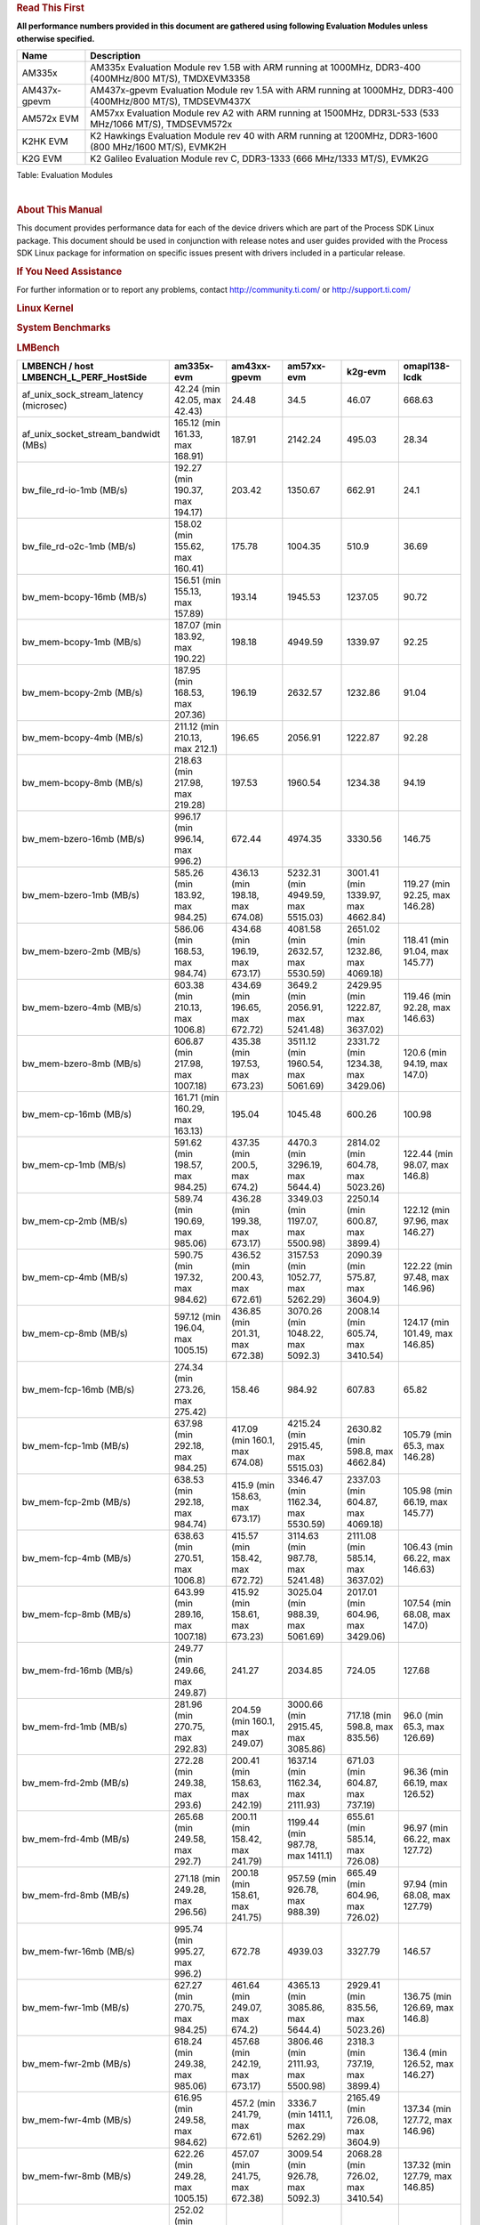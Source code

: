 .. http://processors.wiki.ti.com/index.php/Processor_SDK_Linux_Kernel_Performance_Guide

.. rubric::  **Read This First**
   :name: read-this-first

**All performance numbers provided in this document are gathered using
following Evaluation Modules unless otherwise specified.**

+----------------+----------------------------------------------------------------------------------------------------------------+
| Name           | Description                                                                                                    |
+================+================================================================================================================+
| AM335x         | AM335x Evaluation Module rev 1.5B with ARM running at 1000MHz, DDR3-400 (400MHz/800 MT/S), TMDXEVM3358         |
+----------------+----------------------------------------------------------------------------------------------------------------+
| AM437x-gpevm   | AM437x-gpevm Evaluation Module rev 1.5A with ARM running at 1000MHz, DDR3-400 (400MHz/800 MT/S), TMDSEVM437X   |
+----------------+----------------------------------------------------------------------------------------------------------------+
| AM572x EVM     | AM57xx Evaluation Module rev A2 with ARM running at 1500MHz, DDR3L-533 (533 MHz/1066 MT/S), TMDSEVM572x        |
+----------------+----------------------------------------------------------------------------------------------------------------+
| K2HK EVM       | K2 Hawkings Evaluation Module rev 40 with ARM running at 1200MHz, DDR3-1600 (800 MHz/1600 MT/S), EVMK2H        |
+----------------+----------------------------------------------------------------------------------------------------------------+
| K2G EVM        | K2 Galileo Evaluation Module rev C, DDR3-1333 (666 MHz/1333 MT/S), EVMK2G                                      |
+----------------+----------------------------------------------------------------------------------------------------------------+

Table:  Evaluation Modules

| 

.. rubric::  About This Manual
   :name: about-this-manual

This document provides performance data for each of the device drivers
which are part of the Process SDK Linux package. This document should be
used in conjunction with release notes and user guides provided with the
Process SDK Linux package for information on specific issues present
with drivers included in a particular release.

.. rubric::  If You Need Assistance
   :name: if-you-need-assistance

For further information or to report any problems, contact
http://community.ti.com/ or http://support.ti.com/

.. rubric::  **Linux Kernel**
   :name: linux-kernel

.. rubric::  **System Benchmarks**
   :name: system-benchmarks

.. rubric::  LMBench
   :name: lmbench

+--------------------------------------------------+--------------------------------------+-----------------------------------+-----------------------------------------+--------------------------------------+-----------------------------------+
| LMBENCH / host LMBENCH\_L\_PERF\_HostSide        | am335x-evm                           | am43xx-gpevm                      | am57xx-evm                              | k2g-evm                              | omapl138-lcdk                     |
+==================================================+======================================+===================================+=========================================+======================================+===================================+
| af\_unix\_sock\_stream\_latency (microsec)       | 42.24 (min 42.05, max 42.43)         | 24.48                             | 34.5                                    | 46.07                                | 668.63                            |
+--------------------------------------------------+--------------------------------------+-----------------------------------+-----------------------------------------+--------------------------------------+-----------------------------------+
| af\_unix\_socket\_stream\_bandwidt (MBs)         | 165.12 (min 161.33, max 168.91)      | 187.91                            | 2142.24                                 | 495.03                               | 28.34                             |
+--------------------------------------------------+--------------------------------------+-----------------------------------+-----------------------------------------+--------------------------------------+-----------------------------------+
| bw\_file\_rd-io-1mb (MB/s)                       | 192.27 (min 190.37, max 194.17)      | 203.42                            | 1350.67                                 | 662.91                               | 24.1                              |
+--------------------------------------------------+--------------------------------------+-----------------------------------+-----------------------------------------+--------------------------------------+-----------------------------------+
| bw\_file\_rd-o2c-1mb (MB/s)                      | 158.02 (min 155.62, max 160.41)      | 175.78                            | 1004.35                                 | 510.9                                | 36.69                             |
+--------------------------------------------------+--------------------------------------+-----------------------------------+-----------------------------------------+--------------------------------------+-----------------------------------+
| bw\_mem-bcopy-16mb (MB/s)                        | 156.51 (min 155.13, max 157.89)      | 193.14                            | 1945.53                                 | 1237.05                              | 90.72                             |
+--------------------------------------------------+--------------------------------------+-----------------------------------+-----------------------------------------+--------------------------------------+-----------------------------------+
| bw\_mem-bcopy-1mb (MB/s)                         | 187.07 (min 183.92, max 190.22)      | 198.18                            | 4949.59                                 | 1339.97                              | 92.25                             |
+--------------------------------------------------+--------------------------------------+-----------------------------------+-----------------------------------------+--------------------------------------+-----------------------------------+
| bw\_mem-bcopy-2mb (MB/s)                         | 187.95 (min 168.53, max 207.36)      | 196.19                            | 2632.57                                 | 1232.86                              | 91.04                             |
+--------------------------------------------------+--------------------------------------+-----------------------------------+-----------------------------------------+--------------------------------------+-----------------------------------+
| bw\_mem-bcopy-4mb (MB/s)                         | 211.12 (min 210.13, max 212.1)       | 196.65                            | 2056.91                                 | 1222.87                              | 92.28                             |
+--------------------------------------------------+--------------------------------------+-----------------------------------+-----------------------------------------+--------------------------------------+-----------------------------------+
| bw\_mem-bcopy-8mb (MB/s)                         | 218.63 (min 217.98, max 219.28)      | 197.53                            | 1960.54                                 | 1234.38                              | 94.19                             |
+--------------------------------------------------+--------------------------------------+-----------------------------------+-----------------------------------------+--------------------------------------+-----------------------------------+
| bw\_mem-bzero-16mb (MB/s)                        | 996.17 (min 996.14, max 996.2)       | 672.44                            | 4974.35                                 | 3330.56                              | 146.75                            |
+--------------------------------------------------+--------------------------------------+-----------------------------------+-----------------------------------------+--------------------------------------+-----------------------------------+
| bw\_mem-bzero-1mb (MB/s)                         | 585.26 (min 183.92, max 984.25)      | 436.13 (min 198.18, max 674.08)   | 5232.31 (min 4949.59, max 5515.03)      | 3001.41 (min 1339.97, max 4662.84)   | 119.27 (min 92.25, max 146.28)    |
+--------------------------------------------------+--------------------------------------+-----------------------------------+-----------------------------------------+--------------------------------------+-----------------------------------+
| bw\_mem-bzero-2mb (MB/s)                         | 586.06 (min 168.53, max 984.74)      | 434.68 (min 196.19, max 673.17)   | 4081.58 (min 2632.57, max 5530.59)      | 2651.02 (min 1232.86, max 4069.18)   | 118.41 (min 91.04, max 145.77)    |
+--------------------------------------------------+--------------------------------------+-----------------------------------+-----------------------------------------+--------------------------------------+-----------------------------------+
| bw\_mem-bzero-4mb (MB/s)                         | 603.38 (min 210.13, max 1006.8)      | 434.69 (min 196.65, max 672.72)   | 3649.2 (min 2056.91, max 5241.48)       | 2429.95 (min 1222.87, max 3637.02)   | 119.46 (min 92.28, max 146.63)    |
+--------------------------------------------------+--------------------------------------+-----------------------------------+-----------------------------------------+--------------------------------------+-----------------------------------+
| bw\_mem-bzero-8mb (MB/s)                         | 606.87 (min 217.98, max 1007.18)     | 435.38 (min 197.53, max 673.23)   | 3511.12 (min 1960.54, max 5061.69)      | 2331.72 (min 1234.38, max 3429.06)   | 120.6 (min 94.19, max 147.0)      |
+--------------------------------------------------+--------------------------------------+-----------------------------------+-----------------------------------------+--------------------------------------+-----------------------------------+
| bw\_mem-cp-16mb (MB/s)                           | 161.71 (min 160.29, max 163.13)      | 195.04                            | 1045.48                                 | 600.26                               | 100.98                            |
+--------------------------------------------------+--------------------------------------+-----------------------------------+-----------------------------------------+--------------------------------------+-----------------------------------+
| bw\_mem-cp-1mb (MB/s)                            | 591.62 (min 198.57, max 984.25)      | 437.35 (min 200.5, max 674.2)     | 4470.3 (min 3296.19, max 5644.4)        | 2814.02 (min 604.78, max 5023.26)    | 122.44 (min 98.07, max 146.8)     |
+--------------------------------------------------+--------------------------------------+-----------------------------------+-----------------------------------------+--------------------------------------+-----------------------------------+
| bw\_mem-cp-2mb (MB/s)                            | 589.74 (min 190.69, max 985.06)      | 436.28 (min 199.38, max 673.17)   | 3349.03 (min 1197.07, max 5500.98)      | 2250.14 (min 600.87, max 3899.4)     | 122.12 (min 97.96, max 146.27)    |
+--------------------------------------------------+--------------------------------------+-----------------------------------+-----------------------------------------+--------------------------------------+-----------------------------------+
| bw\_mem-cp-4mb (MB/s)                            | 590.75 (min 197.32, max 984.62)      | 436.52 (min 200.43, max 672.61)   | 3157.53 (min 1052.77, max 5262.29)      | 2090.39 (min 575.87, max 3604.9)     | 122.22 (min 97.48, max 146.96)    |
+--------------------------------------------------+--------------------------------------+-----------------------------------+-----------------------------------------+--------------------------------------+-----------------------------------+
| bw\_mem-cp-8mb (MB/s)                            | 597.12 (min 196.04, max 1005.15)     | 436.85 (min 201.31, max 672.38)   | 3070.26 (min 1048.22, max 5092.3)       | 2008.14 (min 605.74, max 3410.54)    | 124.17 (min 101.49, max 146.85)   |
+--------------------------------------------------+--------------------------------------+-----------------------------------+-----------------------------------------+--------------------------------------+-----------------------------------+
| bw\_mem-fcp-16mb (MB/s)                          | 274.34 (min 273.26, max 275.42)      | 158.46                            | 984.92                                  | 607.83                               | 65.82                             |
+--------------------------------------------------+--------------------------------------+-----------------------------------+-----------------------------------------+--------------------------------------+-----------------------------------+
| bw\_mem-fcp-1mb (MB/s)                           | 637.98 (min 292.18, max 984.25)      | 417.09 (min 160.1, max 674.08)    | 4215.24 (min 2915.45, max 5515.03)      | 2630.82 (min 598.8, max 4662.84)     | 105.79 (min 65.3, max 146.28)     |
+--------------------------------------------------+--------------------------------------+-----------------------------------+-----------------------------------------+--------------------------------------+-----------------------------------+
| bw\_mem-fcp-2mb (MB/s)                           | 638.53 (min 292.18, max 984.74)      | 415.9 (min 158.63, max 673.17)    | 3346.47 (min 1162.34, max 5530.59)      | 2337.03 (min 604.87, max 4069.18)    | 105.98 (min 66.19, max 145.77)    |
+--------------------------------------------------+--------------------------------------+-----------------------------------+-----------------------------------------+--------------------------------------+-----------------------------------+
| bw\_mem-fcp-4mb (MB/s)                           | 638.63 (min 270.51, max 1006.8)      | 415.57 (min 158.42, max 672.72)   | 3114.63 (min 987.78, max 5241.48)       | 2111.08 (min 585.14, max 3637.02)    | 106.43 (min 66.22, max 146.63)    |
+--------------------------------------------------+--------------------------------------+-----------------------------------+-----------------------------------------+--------------------------------------+-----------------------------------+
| bw\_mem-fcp-8mb (MB/s)                           | 643.99 (min 289.16, max 1007.18)     | 415.92 (min 158.61, max 673.23)   | 3025.04 (min 988.39, max 5061.69)       | 2017.01 (min 604.96, max 3429.06)    | 107.54 (min 68.08, max 147.0)     |
+--------------------------------------------------+--------------------------------------+-----------------------------------+-----------------------------------------+--------------------------------------+-----------------------------------+
| bw\_mem-frd-16mb (MB/s)                          | 249.77 (min 249.66, max 249.87)      | 241.27                            | 2034.85                                 | 724.05                               | 127.68                            |
+--------------------------------------------------+--------------------------------------+-----------------------------------+-----------------------------------------+--------------------------------------+-----------------------------------+
| bw\_mem-frd-1mb (MB/s)                           | 281.96 (min 270.75, max 292.83)      | 204.59 (min 160.1, max 249.07)    | 3000.66 (min 2915.45, max 3085.86)      | 717.18 (min 598.8, max 835.56)       | 96.0 (min 65.3, max 126.69)       |
+--------------------------------------------------+--------------------------------------+-----------------------------------+-----------------------------------------+--------------------------------------+-----------------------------------+
| bw\_mem-frd-2mb (MB/s)                           | 272.28 (min 249.38, max 293.6)       | 200.41 (min 158.63, max 242.19)   | 1637.14 (min 1162.34, max 2111.93)      | 671.03 (min 604.87, max 737.19)      | 96.36 (min 66.19, max 126.52)     |
+--------------------------------------------------+--------------------------------------+-----------------------------------+-----------------------------------------+--------------------------------------+-----------------------------------+
| bw\_mem-frd-4mb (MB/s)                           | 265.68 (min 249.58, max 292.7)       | 200.11 (min 158.42, max 241.79)   | 1199.44 (min 987.78, max 1411.1)        | 655.61 (min 585.14, max 726.08)      | 96.97 (min 66.22, max 127.72)     |
+--------------------------------------------------+--------------------------------------+-----------------------------------+-----------------------------------------+--------------------------------------+-----------------------------------+
| bw\_mem-frd-8mb (MB/s)                           | 271.18 (min 249.28, max 296.56)      | 200.18 (min 158.61, max 241.75)   | 957.59 (min 926.78, max 988.39)         | 665.49 (min 604.96, max 726.02)      | 97.94 (min 68.08, max 127.79)     |
+--------------------------------------------------+--------------------------------------+-----------------------------------+-----------------------------------------+--------------------------------------+-----------------------------------+
| bw\_mem-fwr-16mb (MB/s)                          | 995.74 (min 995.27, max 996.2)       | 672.78                            | 4939.03                                 | 3327.79                              | 146.57                            |
+--------------------------------------------------+--------------------------------------+-----------------------------------+-----------------------------------------+--------------------------------------+-----------------------------------+
| bw\_mem-fwr-1mb (MB/s)                           | 627.27 (min 270.75, max 984.25)      | 461.64 (min 249.07, max 674.2)    | 4365.13 (min 3085.86, max 5644.4)       | 2929.41 (min 835.56, max 5023.26)    | 136.75 (min 126.69, max 146.8)    |
+--------------------------------------------------+--------------------------------------+-----------------------------------+-----------------------------------------+--------------------------------------+-----------------------------------+
| bw\_mem-fwr-2mb (MB/s)                           | 618.24 (min 249.38, max 985.06)      | 457.68 (min 242.19, max 673.17)   | 3806.46 (min 2111.93, max 5500.98)      | 2318.3 (min 737.19, max 3899.4)      | 136.4 (min 126.52, max 146.27)    |
+--------------------------------------------------+--------------------------------------+-----------------------------------+-----------------------------------------+--------------------------------------+-----------------------------------+
| bw\_mem-fwr-4mb (MB/s)                           | 616.95 (min 249.58, max 984.62)      | 457.2 (min 241.79, max 672.61)    | 3336.7 (min 1411.1, max 5262.29)        | 2165.49 (min 726.08, max 3604.9)     | 137.34 (min 127.72, max 146.96)   |
+--------------------------------------------------+--------------------------------------+-----------------------------------+-----------------------------------------+--------------------------------------+-----------------------------------+
| bw\_mem-fwr-8mb (MB/s)                           | 622.26 (min 249.28, max 1005.15)     | 457.07 (min 241.75, max 672.38)   | 3009.54 (min 926.78, max 5092.3)        | 2068.28 (min 726.02, max 3410.54)    | 137.32 (min 127.79, max 146.85)   |
+--------------------------------------------------+--------------------------------------+-----------------------------------+-----------------------------------------+--------------------------------------+-----------------------------------+
| bw\_mem-rd-16mb (MB/s)                           | 252.02 (min 251.89, max 252.15)      | 370.89                            | 3034.33                                 | 2419.11                              | 137.23                            |
+--------------------------------------------------+--------------------------------------+-----------------------------------+-----------------------------------------+--------------------------------------+-----------------------------------+
| bw\_mem-rd-1mb (MB/s)                            | 629.97 (min 272.41, max 987.33)      | 321.74 (min 272.0, max 371.47)    | 12282.12 (min 10891.27, max 13672.97)   | 1772.03 (min 865.65, max 2678.4)     | 350.7 (min 136.02, max 565.37)    |
+--------------------------------------------------+--------------------------------------+-----------------------------------+-----------------------------------------+--------------------------------------+-----------------------------------+
| bw\_mem-rd-2mb (MB/s)                            | 619.74 (min 254.78, max 984.25)      | 319.0 (min 273.37, max 364.63)    | 8632.59 (min 7788.16, max 9477.01)      | 1568.71 (min 696.26, max 2441.15)    | 349.89 (min 136.71, max 563.06)   |
+--------------------------------------------------+--------------------------------------+-----------------------------------+-----------------------------------------+--------------------------------------+-----------------------------------+
| bw\_mem-rd-4mb (MB/s)                            | 619.69 (min 251.56, max 991.57)      | 320.23 (min 274.35, max 366.1)    | 2473.49 (min 1610.31, max 3336.67)      | 1553.44 (min 694.32, max 2412.55)    | 351.11 (min 137.64, max 564.57)   |
+--------------------------------------------------+--------------------------------------+-----------------------------------+-----------------------------------------+--------------------------------------+-----------------------------------+
| bw\_mem-rd-8mb (MB/s)                            | 620.32 (min 251.7, max 993.54)       | 321.08 (min 273.63, max 368.53)   | 2179.15 (min 1294.92, max 3063.37)      | 1553.48 (min 692.22, max 2414.73)    | 350.61 (min 136.97, max 564.25)   |
+--------------------------------------------------+--------------------------------------+-----------------------------------+-----------------------------------------+--------------------------------------+-----------------------------------+
| bw\_mem-rdwr-16mb (MB/s)                         | 202.83 (min 202.8, max 202.86)       | 296.93                            | 914.97                                  | 565.95                               | 108.29                            |
+--------------------------------------------------+--------------------------------------+-----------------------------------+-----------------------------------------+--------------------------------------+-----------------------------------+
| bw\_mem-rdwr-1mb (MB/s)                          | 203.36 (min 198.57, max 206.7)       | 248.25 (min 200.5, max 295.99)    | 5115.64 (min 3296.19, max 6935.08)      | 644.1 (min 604.78, max 683.41)       | 102.81 (min 98.07, max 107.55)    |
+--------------------------------------------------+--------------------------------------+-----------------------------------+-----------------------------------------+--------------------------------------+-----------------------------------+
| bw\_mem-rdwr-2mb (MB/s)                          | 198.86 (min 190.69, max 203.05)      | 246.86 (min 199.38, max 294.33)   | 2399.37 (min 1197.07, max 3601.66)      | 584.61 (min 568.34, max 600.87)      | 103.07 (min 97.96, max 108.17)    |
+--------------------------------------------------+--------------------------------------+-----------------------------------+-----------------------------------------+--------------------------------------+-----------------------------------+
| bw\_mem-rdwr-4mb (MB/s)                          | 200.21 (min 197.32, max 203.2)       | 247.85 (min 200.43, max 295.27)   | 1073.13 (min 1052.77, max 1093.49)      | 572.92 (min 569.96, max 575.87)      | 102.98 (min 97.48, max 108.48)    |
+--------------------------------------------------+--------------------------------------+-----------------------------------+-----------------------------------------+--------------------------------------+-----------------------------------+
| bw\_mem-rdwr-8mb (MB/s)                          | 201.07 (min 196.04, max 202.9)       | 249.46 (min 201.31, max 297.61)   | 988.53 (min 928.83, max 1048.22)        | 586.52 (min 567.3, max 605.74)       | 104.9 (min 101.49, max 108.31)    |
+--------------------------------------------------+--------------------------------------+-----------------------------------+-----------------------------------------+--------------------------------------+-----------------------------------+
| bw\_mem-wr-16mb (MB/s)                           | 996.3 (min 996.2, max 996.39)        | 274.61                            | 1273.07                                 | 691.44                               | 566.73                            |
+--------------------------------------------------+--------------------------------------+-----------------------------------+-----------------------------------------+--------------------------------------+-----------------------------------+
| bw\_mem-wr-1mb (MB/s)                            | 596.52 (min 206.5, max 987.33)       | 284.0 (min 272.0, max 295.99)     | 10304.03 (min 6935.08, max 13672.97)    | 774.53 (min 683.41, max 865.65)      | 336.46 (min 107.55, max 565.37)   |
+--------------------------------------------------+--------------------------------------+-----------------------------------+-----------------------------------------+--------------------------------------+-----------------------------------+
| bw\_mem-wr-2mb (MB/s)                            | 593.61 (min 203.05, max 984.25)      | 283.85 (min 273.37, max 294.33)   | 6539.34 (min 3601.66, max 9477.01)      | 632.3 (min 568.34, max 696.26)       | 335.62 (min 108.17, max 563.06)   |
+--------------------------------------------------+--------------------------------------+-----------------------------------+-----------------------------------------+--------------------------------------+-----------------------------------+
| bw\_mem-wr-4mb (MB/s)                            | 595.39 (min 202.89, max 991.57)      | 284.81 (min 274.35, max 295.27)   | 1351.9 (min 1093.49, max 1610.31)       | 632.14 (min 569.96, max 694.32)      | 336.53 (min 108.48, max 564.57)   |
+--------------------------------------------------+--------------------------------------+-----------------------------------+-----------------------------------------+--------------------------------------+-----------------------------------+
| bw\_mem-wr-8mb (MB/s)                            | 595.84 (min 202.9, max 993.54)       | 285.62 (min 273.63, max 297.61)   | 1111.88 (min 928.83, max 1294.92)       | 629.76 (min 567.3, max 692.22)       | 336.28 (min 108.31, max 564.25)   |
+--------------------------------------------------+--------------------------------------+-----------------------------------+-----------------------------------------+--------------------------------------+-----------------------------------+
| bw\_mmap\_rd-mo-1mb (MB/s)                       | 270.47 (min 270.27, max 270.67)      | 249.69                            | 3090.91                                 | 836.68                               | 126.87                            |
+--------------------------------------------------+--------------------------------------+-----------------------------------+-----------------------------------------+--------------------------------------+-----------------------------------+
| bw\_mmap\_rd-o2c-1mb (MB/s)                      | 181.0 (min 180.83, max 181.16)       | 189.07                            | 1178.25                                 | 436.74                               | 81.53                             |
+--------------------------------------------------+--------------------------------------+-----------------------------------+-----------------------------------------+--------------------------------------+-----------------------------------+
| bw\_pipe (MB/s)                                  | 269.88 (min 251.76, max 288.0)       | 373.45                            | 683.34                                  | 454.16                               | 26.71                             |
+--------------------------------------------------+--------------------------------------+-----------------------------------+-----------------------------------------+--------------------------------------+-----------------------------------+
| bw\_unix (MB/s)                                  | 165.12 (min 161.33, max 168.91)      | 187.91                            | 2142.24                                 | 495.03                               | 28.34                             |
+--------------------------------------------------+--------------------------------------+-----------------------------------+-----------------------------------------+--------------------------------------+-----------------------------------+
| lat\_connect (us)                                | 69.19 (min 68.24, max 70.14)         | 59.64                             | 49.01                                   | 77.93                                | 1009.17                           |
+--------------------------------------------------+--------------------------------------+-----------------------------------+-----------------------------------------+--------------------------------------+-----------------------------------+
| lat\_ctx-2-128k (us)                             | 595.44 (min 481.07, max 709.8)       | 226.88                            | 9.5                                     | 9.0                                  | 2.0                               |
+--------------------------------------------------+--------------------------------------+-----------------------------------+-----------------------------------------+--------------------------------------+-----------------------------------+
| lat\_ctx-2-256k (us)                             | 2355.27 (min 2327.86, max 2382.67)   | 1912.57                           | 11.68                                   | 9.0                                  | 2.0                               |
+--------------------------------------------------+--------------------------------------+-----------------------------------+-----------------------------------------+--------------------------------------+-----------------------------------+
| lat\_ctx-4-128k (us)                             | 1059.67 (min 1017.12, max 1102.21)   | 468.69                            | 8.97                                    | 9.0                                  | 2.0                               |
+--------------------------------------------------+--------------------------------------+-----------------------------------+-----------------------------------------+--------------------------------------+-----------------------------------+
| lat\_ctx-4-256k (us)                             | 1970.45 (min 1942.46, max 1998.44)   | 1941.02                           | 21.04                                   | 9.0                                  | 2.0                               |
+--------------------------------------------------+--------------------------------------+-----------------------------------+-----------------------------------------+--------------------------------------+-----------------------------------+
| lat\_fs-0k (num\_files)                          | 236.0 (min 215.0, max 257.0)         | 308.0                             | 362.0                                   | 207.0                                | 24.0                              |
+--------------------------------------------------+--------------------------------------+-----------------------------------+-----------------------------------------+--------------------------------------+-----------------------------------+
| lat\_fs-10k (num\_files)                         | 82.0                                 | 84.0                              | 159.0                                   | 96.0                                 | 9.0                               |
+--------------------------------------------------+--------------------------------------+-----------------------------------+-----------------------------------------+--------------------------------------+-----------------------------------+
| lat\_fs-1k (num\_files)                          | 126.5 (min 121.0, max 132.0)         | 118.0                             | 223.0                                   | 142.0                                | 12.0                              |
+--------------------------------------------------+--------------------------------------+-----------------------------------+-----------------------------------------+--------------------------------------+-----------------------------------+
| lat\_fs-4k (num\_files)                          | 127.5 (min 124.0, max 131.0)         | 144.0                             | 223.0                                   | 139.0                                | 11.0                              |
+--------------------------------------------------+--------------------------------------+-----------------------------------+-----------------------------------------+--------------------------------------+-----------------------------------+
| lat\_mem\_rd-stride128-sz1000k (ns)              | 225.21 (min 223.93, max 226.49)      | 99.22                             | 12.83                                   | 124.31                               | 240.3                             |
+--------------------------------------------------+--------------------------------------+-----------------------------------+-----------------------------------------+--------------------------------------+-----------------------------------+
| lat\_mem\_rd-stride128-sz125k (ns)               | 11.91 (min 11.77, max 12.04)         | 16.1                              | 12.68                                   | 20.06                                | 228.87                            |
+--------------------------------------------------+--------------------------------------+-----------------------------------+-----------------------------------------+--------------------------------------+-----------------------------------+
| lat\_mem\_rd-stride128-sz250k (ns)               | 67.55 (min 64.57, max 70.53)         | 37.58                             | 12.83                                   | 20.18                                | 229.89                            |
+--------------------------------------------------+--------------------------------------+-----------------------------------+-----------------------------------------+--------------------------------------+-----------------------------------+
| lat\_mem\_rd-stride128-sz31k (ns)                | 3.01                                 | 9.25                              | 7.71                                    | 18.07                                | 187.73                            |
+--------------------------------------------------+--------------------------------------+-----------------------------------+-----------------------------------------+--------------------------------------+-----------------------------------+
| lat\_mem\_rd-stride128-sz50 (ns)                 | 3.01                                 | 4.01                              | 2.67                                    | 4.01                                 | 5.09                              |
+--------------------------------------------------+--------------------------------------+-----------------------------------+-----------------------------------------+--------------------------------------+-----------------------------------+
| lat\_mem\_rd-stride128-sz500k (ns)               | 188.56 (min 188.19, max 188.93)      | 90.83                             | 12.83                                   | 47.59                                | 240.44                            |
+--------------------------------------------------+--------------------------------------+-----------------------------------+-----------------------------------------+--------------------------------------+-----------------------------------+
| lat\_mem\_rd-stride128-sz62k (ns)                | 9.15 (min 9.14, max 9.15)            | 16.92                             | 12.68                                   | 19.06                                | 230.42                            |
+--------------------------------------------------+--------------------------------------+-----------------------------------+-----------------------------------------+--------------------------------------+-----------------------------------+
| lat\_mmap-1m (us)                                | 63.0                                 | 48.0                              | 46.0                                    | 76.0                                 | 633.0                             |
+--------------------------------------------------+--------------------------------------+-----------------------------------+-----------------------------------------+--------------------------------------+-----------------------------------+
| lat\_ops-double-add (ns)                         | 2.37                                 | 1.0                               | 0.73                                    | 1.09                                 | 35.27                             |
+--------------------------------------------------+--------------------------------------+-----------------------------------+-----------------------------------------+--------------------------------------+-----------------------------------+
| lat\_ops-double-mul (ns)                         | 11.05 (min 11.03, max 11.07)         | 7.02                              | 3.34                                    | 5.01                                 | 116.17                            |
+--------------------------------------------------+--------------------------------------+-----------------------------------+-----------------------------------------+--------------------------------------+-----------------------------------+
| lat\_ops-float-add (ns)                          | 2.28                                 | 0.91                              | 0.73                                    | 1.09                                 | 21.02                             |
+--------------------------------------------------+--------------------------------------+-----------------------------------+-----------------------------------------+--------------------------------------+-----------------------------------+
| lat\_ops-float-mul (ns)                          | 10.03                                | 6.04                              | 3.34                                    | 5.02                                 | 66.25                             |
+--------------------------------------------------+--------------------------------------+-----------------------------------+-----------------------------------------+--------------------------------------+-----------------------------------+
| lat\_ops-int-add (ns)                            | 1.01 (min 1.0, max 1.01)             | 1.01                              | 0.67                                    | 1.0                                  | 1.69                              |
+--------------------------------------------------+--------------------------------------+-----------------------------------+-----------------------------------------+--------------------------------------+-----------------------------------+
| lat\_ops-int-bit (ns)                            | 1.0                                  | 1.01                              | 0.67                                    | 1.0                                  | 2.55                              |
+--------------------------------------------------+--------------------------------------+-----------------------------------+-----------------------------------------+--------------------------------------+-----------------------------------+
| lat\_ops-int-div (ns)                            | 72.76 (min 72.75, max 72.77)         | 96.18                             | 60.16                                   | 90.3                                 | 191.8                             |
+--------------------------------------------------+--------------------------------------+-----------------------------------+-----------------------------------------+--------------------------------------+-----------------------------------+
| lat\_ops-int-mod (ns)                            | 23.15 (min 23.14, max 23.15)         | 21.66                             | 8.7                                     | 13.05                                | 90.46                             |
+--------------------------------------------------+--------------------------------------+-----------------------------------+-----------------------------------------+--------------------------------------+-----------------------------------+
| lat\_ops-int-mul (ns)                            | 6.03 (min 6.02, max 6.03)            | 4.02                              | 2.07                                    | 3.11                                 | 6.66                              |
+--------------------------------------------------+--------------------------------------+-----------------------------------+-----------------------------------------+--------------------------------------+-----------------------------------+
| lat\_ops-int64-add (ns)                          | 1.21 (min 1.2, max 1.21)             | 1.37                              | 0.73                                    | 1.1                                  | 5.3                               |
+--------------------------------------------------+--------------------------------------+-----------------------------------+-----------------------------------------+--------------------------------------+-----------------------------------+
| lat\_ops-int64-bit (ns)                          | 1.02                                 | 1.02                              | 0.67                                    | 1.01                                 | 5.03                              |
+--------------------------------------------------+--------------------------------------+-----------------------------------+-----------------------------------------+--------------------------------------+-----------------------------------+
| lat\_ops-int64-div (ns)                          | 209.56 (min 209.35, max 209.77)      | 208.3                             | 122.64                                  | 184.07                               | 837.67                            |
+--------------------------------------------------+--------------------------------------+-----------------------------------+-----------------------------------------+--------------------------------------+-----------------------------------+
| lat\_ops-int64-mod (ns)                          | 55.25 (min 54.67, max 55.83)         | 41.31                             | 20.69                                   | 31.12                                | 317.01                            |
+--------------------------------------------------+--------------------------------------+-----------------------------------+-----------------------------------------+--------------------------------------+-----------------------------------+
| lat\_pagefault (us)                              | 1.85 (min 1.79, max 1.91)            | 1.46                              | 1.19                                    | 1.97                                 | 8.12                              |
+--------------------------------------------------+--------------------------------------+-----------------------------------+-----------------------------------------+--------------------------------------+-----------------------------------+
| lat\_pipe (us)                                   | 37.21 (min 36.22, max 38.21)         | 19.33                             | 25.04                                   | 32.71                                | 489.42                            |
+--------------------------------------------------+--------------------------------------+-----------------------------------+-----------------------------------------+--------------------------------------+-----------------------------------+
| lat\_proc-exec (us)                              | 1359.13 (min 1356.0, max 1362.25)    | 1202.8                            | 546.9                                   | 933.33                               | 7804.0                            |
+--------------------------------------------------+--------------------------------------+-----------------------------------+-----------------------------------------+--------------------------------------+-----------------------------------+
| lat\_proc-fork (us)                              | 1268.03 (min 1256.8, max 1279.25)    | 1038.6                            | 551.2                                   | 837.29                               | 7178.0                            |
+--------------------------------------------------+--------------------------------------+-----------------------------------+-----------------------------------------+--------------------------------------+-----------------------------------+
| lat\_proc-proccall (us)                          | 0.02                                 | 0.01                              | 0.01                                    | 0.01                                 | 0.1                               |
+--------------------------------------------------+--------------------------------------+-----------------------------------+-----------------------------------------+--------------------------------------+-----------------------------------+
| lat\_select (us)                                 | 42.22 (min 42.21, max 42.23)         | 34.53                             | 28.54                                   | 47.99                                | 218.64                            |
+--------------------------------------------------+--------------------------------------+-----------------------------------+-----------------------------------------+--------------------------------------+-----------------------------------+
| lat\_sem (us)                                    | 5.4 (min 5.35, max 5.45)             | 2.93                              | 2.09                                    | 5.1                                  | 79.19                             |
+--------------------------------------------------+--------------------------------------+-----------------------------------+-----------------------------------------+--------------------------------------+-----------------------------------+
| lat\_sig-catch (us)                              | 12.94 (min 12.92, max 12.96)         | 7.05                              | 3.29                                    | 4.81                                 | 31.06                             |
+--------------------------------------------------+--------------------------------------+-----------------------------------+-----------------------------------------+--------------------------------------+-----------------------------------+
| lat\_sig-install (us)                            | 1.36                                 | 0.89                              | 0.63                                    | 0.96                                 | 6.37                              |
+--------------------------------------------------+--------------------------------------+-----------------------------------+-----------------------------------------+--------------------------------------+-----------------------------------+
| lat\_sig-prot (us)                               | 0.69 (min 0.67, max 0.71)            | 0.25                              | 0.47                                    | 0.75                                 | 4.28                              |
+--------------------------------------------------+--------------------------------------+-----------------------------------+-----------------------------------------+--------------------------------------+-----------------------------------+
| lat\_syscall-fstat (us)                          | 2.27 (min 2.26, max 2.27)            | 1.72                              | 1.54                                    | 2.27                                 | 14.1                              |
+--------------------------------------------------+--------------------------------------+-----------------------------------+-----------------------------------------+--------------------------------------+-----------------------------------+
| lat\_syscall-null (us)                           | 0.55                                 | 0.41                              | 0.31                                    | 0.47                                 | 1.35                              |
+--------------------------------------------------+--------------------------------------+-----------------------------------+-----------------------------------------+--------------------------------------+-----------------------------------+
| lat\_syscall-open (us)                           | 242.54 (min 241.38, max 243.71)      | 219.48                            | 149.92                                  | 203.04                               | 1541.5                            |
+--------------------------------------------------+--------------------------------------+-----------------------------------+-----------------------------------------+--------------------------------------+-----------------------------------+
| lat\_syscall-read (us)                           | 1.07 (min 1.05, max 1.1)             | 0.82                              | 0.41                                    | 0.62                                 | 5.02                              |
+--------------------------------------------------+--------------------------------------+-----------------------------------+-----------------------------------------+--------------------------------------+-----------------------------------+
| lat\_syscall-stat (us)                           | 6.49 (min 6.46, max 6.51)            | 4.87                              | 4.31                                    | 6.45                                 | 67.02                             |
+--------------------------------------------------+--------------------------------------+-----------------------------------+-----------------------------------------+--------------------------------------+-----------------------------------+
| lat\_syscall-write (us)                          | 0.69                                 | 0.54                              | 0.34                                    | 0.5                                  | 3.69                              |
+--------------------------------------------------+--------------------------------------+-----------------------------------+-----------------------------------------+--------------------------------------+-----------------------------------+
| lat\_tcp (us)                                    | 1.04 (min 1.03, max 1.06)            | 0.74                              | 0.54                                    | 0.8                                  | 2.6                               |
+--------------------------------------------------+--------------------------------------+-----------------------------------+-----------------------------------------+--------------------------------------+-----------------------------------+
| lat\_unix (us)                                   | 42.24 (min 42.05, max 42.43)         | 24.48                             | 34.5                                    | 46.07                                | 668.63                            |
+--------------------------------------------------+--------------------------------------+-----------------------------------+-----------------------------------------+--------------------------------------+-----------------------------------+
| latency\_for\_0.50\_mb\_block\_size (nanosec)    | 188.56 (min 188.19, max 188.93)      | 90.83                             | 12.83                                   | 47.59                                | 240.44                            |
+--------------------------------------------------+--------------------------------------+-----------------------------------+-----------------------------------------+--------------------------------------+-----------------------------------+
| latency\_for\_1.00\_mb\_block\_size (nanosec)    | 112.6 (min 0.0, max 226.49)          | 49.61 (min 0.0, max 99.22)        | 6.42 (min 0.0, max 12.83)               | 62.15 (min 0.0, max 124.31)          | 120.15 (min 0.0, max 240.3)       |
+--------------------------------------------------+--------------------------------------+-----------------------------------+-----------------------------------------+--------------------------------------+-----------------------------------+
| pipe\_bandwidth (MBs)                            | 269.88 (min 251.76, max 288.0)       | 373.45                            | 683.34                                  | 454.16                               | 26.71                             |
+--------------------------------------------------+--------------------------------------+-----------------------------------+-----------------------------------------+--------------------------------------+-----------------------------------+
| pipe\_latency (microsec)                         | 37.21 (min 36.22, max 38.21)         | 19.33                             | 25.04                                   | 32.71                                | 489.42                            |
+--------------------------------------------------+--------------------------------------+-----------------------------------+-----------------------------------------+--------------------------------------+-----------------------------------+
| procedure\_call (microsec)                       | 0.02                                 | 0.01                              | 0.01                                    | 0.01                                 | 0.1                               |
+--------------------------------------------------+--------------------------------------+-----------------------------------+-----------------------------------------+--------------------------------------+-----------------------------------+
| select\_on\_200\_tcp\_fds (microsec)             | 42.22 (min 42.21, max 42.23)         | 34.53                             | 28.54                                   | 47.99                                | 218.64                            |
+--------------------------------------------------+--------------------------------------+-----------------------------------+-----------------------------------------+--------------------------------------+-----------------------------------+
| semaphore\_latency (microsec)                    | 5.4 (min 5.35, max 5.45)             | 2.93                              | 2.09                                    | 5.1                                  | 79.19                             |
+--------------------------------------------------+--------------------------------------+-----------------------------------+-----------------------------------------+--------------------------------------+-----------------------------------+
| signal\_handler\_latency (microsec)              | 1.36                                 | 0.89                              | 0.63                                    | 0.96                                 | 6.37                              |
+--------------------------------------------------+--------------------------------------+-----------------------------------+-----------------------------------------+--------------------------------------+-----------------------------------+
| signal\_handler\_overhead (microsec)             | 12.94 (min 12.92, max 12.96)         | 7.05                              | 3.29                                    | 4.81                                 | 31.06                             |
+--------------------------------------------------+--------------------------------------+-----------------------------------+-----------------------------------------+--------------------------------------+-----------------------------------+
| tcp\_ip\_connection\_cost\_to\_loca (microsec)   | 69.19 (min 68.24, max 70.14)         | 59.64                             | 49.01                                   | 77.93                                | 1009.17                           |
+--------------------------------------------------+--------------------------------------+-----------------------------------+-----------------------------------------+--------------------------------------+-----------------------------------+
| tcp\_latency\_using\_localhost (microsec)        | 1.04 (min 1.03, max 1.06)            | 0.74                              | 0.54                                    | 0.8                                  | 2.6                               |
+--------------------------------------------------+--------------------------------------+-----------------------------------+-----------------------------------------+--------------------------------------+-----------------------------------+

Table:  **LM Bench Metrics**

.. rubric::  Dhrystone
   :name: dhrystone

+------------------------------------------------------+--------------+----------------+--------------+-------------+-----------------+
| ARM Benchmarks / host Dhrystone\_S\_PERF\_HostSide   | am335x-evm   | am43xx-gpevm   | am57xx-evm   | k2g-evm     | omapl138-lcdk   |
+======================================================+==============+================+==============+=============+=================+
| dhrystone\_per\_mhz (DMIPS/MHz)                      | 2.1          | 2.6            | 3.6          | 3.6         | 1.7             |
+------------------------------------------------------+--------------+----------------+--------------+-------------+-----------------+
| dhrystone\_per\_second (DhrystoneP)                  | 3773585.0    | 4545454.5      | 9523810.0    | 6451613.0   | 696864.1        |
+------------------------------------------------------+--------------+----------------+--------------+-------------+-----------------+

Table:  **Dhrystone Benchmark**

| 

| 

.. rubric::  Whestone
   :name: whestone

+------------------------------------------------------+--------------+----------------+--------------+-----------+-----------------+
| ARM Benchmarks / host Whetstone\_S\_PERF\_HostSide   | am335x-evm   | am43xx-gpevm   | am57xx-evm   | k2g-evm   | omapl138-lcdk   |
+======================================================+==============+================+==============+===========+=================+
| whetstone (MIPS)                                     | 625.0        | 2000.0         | 3333.3       | 2000.0    | 31.4            |
+------------------------------------------------------+--------------+----------------+--------------+-----------+-----------------+

Table:  **Whestone Benchmark**

| 

.. rubric::  Linpack
   :name: linpack

+----------------------------------------------------+--------------+----------------+--------------+------------+-----------------+
| ARM Benchmarks / host Linpack\_S\_PERF\_HostSide   | am335x-evm   | am43xx-gpevm   | am57xx-evm   | k2g-evm    | omapl138-lcdk   |
+====================================================+==============+================+==============+============+=================+
| linpack (Kflops)                                   | 57222.0      | 137333.0       | 686667.0     | 686667.0   | 7153.0          |
+----------------------------------------------------+--------------+----------------+--------------+------------+-----------------+

Table:  **Linpack Benchmark**

| 

| 

.. rubric::  NBench
   :name: nbench

+---------------------------------------------------+--------------+----------------+--------------+-----------+-----------------+
| ARM Benchmarks / host NBench\_S\_PERF\_HostSide   | am335x-evm   | am43xx-gpevm   | am57xx-evm   | k2g-evm   | omapl138-lcdk   |
+===================================================+==============+================+==============+===========+=================+
| assignment (Iterations)                           | 7.8          | 7.86           | 16.77        | 11.06     | 0.91            |
+---------------------------------------------------+--------------+----------------+--------------+-----------+-----------------+
| fourier (Iterations)                              | 1805.5       | 7323.9         | 12977.0      | 8616.5    | 125.82          |
+---------------------------------------------------+--------------+----------------+--------------+-----------+-----------------+
| fp\_emulation (Iterations)                        | 68.38        | 67.71          | 154.07       | 102.67    | 16.0            |
+---------------------------------------------------+--------------+----------------+--------------+-----------+-----------------+
| huffman (Iterations)                              | 789.38       | 907.66         | 1423.2       | 945.51    | 223.56          |
+---------------------------------------------------+--------------+----------------+--------------+-----------+-----------------+
| idea (Iterations)                                 | 1530.5       | 1702.3         | 4370.5       | 2911.0    | 462.52          |
+---------------------------------------------------+--------------+----------------+--------------+-----------+-----------------+
| lu\_decomposition (Iterations)                    | 75.13        | 334.94         | 826.19       | 549.9     | 5.78            |
+---------------------------------------------------+--------------+----------------+--------------+-----------+-----------------+
| neural\_net (Iterations)                          | 2.02         | 8.56           | 22.31        | 14.74     | 0.18            |
+---------------------------------------------------+--------------+----------------+--------------+-----------+-----------------+
| numeric\_sort (Iterations)                        | 462.56       | 580.2          | 774.08       | 505.12    | 88.0            |
+---------------------------------------------------+--------------+----------------+--------------+-----------+-----------------+
| string\_sort (Iterations)                         | 63.5         | 62.1           | 136.43       | 91.03     | 6.64            |
+---------------------------------------------------+--------------+----------------+--------------+-----------+-----------------+

Table:  **NBench Benchmarks**

| 

.. rubric::  Stream
   :name: stream

+------------------------------------------------------------+--------------+----------------+--------------+-----------+
| ARM Benchmarks / host Stream\_1\_core\_S\_PERF\_Hostside   | am335x-evm   | am43xx-gpevm   | am57xx-evm   | k2g-evm   |
+============================================================+==============+================+==============+===========+
| add (MB/s)                                                 | 504.6        | 395.3          | 3594.6       | 2300.0    |
+------------------------------------------------------------+--------------+----------------+--------------+-----------+
| copy (MB/s)                                                | 437.4        | 428.4          | 3793.9       | 2479.2    |
+------------------------------------------------------------+--------------+----------------+--------------+-----------+
| scale (MB/s)                                               | 583.0        | 651.5          | 4332.4       | 2367.3    |
+------------------------------------------------------------+--------------+----------------+--------------+-----------+
| triad (MB/s)                                               | 482.3        | 351.9          | 3386.7       | 2247.6    |
+------------------------------------------------------------+--------------+----------------+--------------+-----------+

Table:  **Stream**

.. rubric::  **Interrupt Latency Measurement**
   :name: interrupt-latency-measurement

The following table gives interrupt latency measurements taken across
1001 measurement samples.

+--------------------------------------------+------------------------------------------------------------------+----------------------------------------------------------------------------------------------------------------+
| **Interrupt Latency (in micro seconds)**   | **Number of samples (under 0% cpu load) (1001 total samples)**   | **Number of samples (under 100% cpu load using hackbench ``hackbench -P -l -1 -g 10``) (501 total samples)**   |
+============================================+==================================================================+================================================================================================================+
| 10                                         | 25                                                               | 0                                                                                                              |
+--------------------------------------------+------------------------------------------------------------------+----------------------------------------------------------------------------------------------------------------+
| 11                                         | 265                                                              | 25                                                                                                             |
+--------------------------------------------+------------------------------------------------------------------+----------------------------------------------------------------------------------------------------------------+
| 12                                         | 531                                                              | 249                                                                                                            |
+--------------------------------------------+------------------------------------------------------------------+----------------------------------------------------------------------------------------------------------------+
| 13                                         | 167                                                              | 203                                                                                                            |
+--------------------------------------------+------------------------------------------------------------------+----------------------------------------------------------------------------------------------------------------+
| 14                                         | 11                                                               | 24                                                                                                             |
+--------------------------------------------+------------------------------------------------------------------+----------------------------------------------------------------------------------------------------------------+
| 15                                         | 2                                                                | 0                                                                                                              |
+--------------------------------------------+------------------------------------------------------------------+----------------------------------------------------------------------------------------------------------------+

Table:  **Interrupt Latency Measurement**

| 

.. rubric::  **Boot-time Measurement**
   :name: boot-time-measurement

.. rubric::  Boot media: MMCSD
   :name: boot-media-mmcsd

+--------------------------------------------------------------------------------------------------+--------------------------------+---------------------------------+--------------------------------+--------------------------------+----------------------------------+
| Boot Configuration                                                                               | am335x-evm: boot time (sec)    | am43xx-gpevm: boot time (sec)   | am57xx-evm: boot time (sec)    | k2g-evm: boot time (sec)       | omapl138-lcdk: boot time (sec)   |
+==================================================================================================+================================+=================================+================================+================================+==================================+
| Kernel boot time test when bootloader, kernel and sdk-rootfs are in mmc-sd                       | 24.81 (min 24.36, max 25.21)   | 24.75 (min 23.75, max 28.18)    | 15.01 (min 14.61, max 15.29)   | 23.24 (min 22.95, max 23.48)   | 73.68 (min 73.43, max 74.33)     |
+--------------------------------------------------------------------------------------------------+--------------------------------+---------------------------------+--------------------------------+--------------------------------+----------------------------------+
| Kernel boot time test when init is /bin/sh and bootloader, kernel and sdk-rootfs are in mmc-sd   | 5.77 (min 5.76, max 5.81)      | 6.35 (min 6.32, max 6.37)       | 5.98 (min 5.69, max 6.19)      | 8.08 (min 8.07, max 8.09)      | 9.9 (min 9.87, max 9.93)         |
+--------------------------------------------------------------------------------------------------+--------------------------------+---------------------------------+--------------------------------+--------------------------------+----------------------------------+

Table:  '

.. rubric::  ALSA SoC Audio Driver
   :name: alsa-soc-audio-driver

#. Access type - RW\_INTERLEAVED
#. Channels - 2
#. Format - S16\_LE
#. Period size - 64

| 

+----------------------+-----------------------------------------+--------------------------------+-------------------------------------------+----------------------------------+-----------------------------------------+--------------------------------+--------------------------------------+-----------------------------+--------------------------------------------+-----------------------------------+
| Sampling Rate (Hz)   | **am335x-evm: Throughput (bits/sec)**   | **am335x-evm: CPU Load (%)**   | **am43xx-gpevm: Throughput (bits/sec)**   | **am43xx-gpevm: CPU Load (%)**   | **am57xx-evm: Throughput (bits/sec)**   | **am57xx-evm: CPU Load (%)**   | **k2g-evm: Throughput (bits/sec)**   | **k2g-evm: CPU Load (%)**   | **omapl138-lcdk: Throughput (bits/sec)**   | **omapl138-lcdk: CPU Load (%)**   |
+----------------------+-----------------------------------------+--------------------------------+-------------------------------------------+----------------------------------+-----------------------------------------+--------------------------------+--------------------------------------+-----------------------------+--------------------------------------------+-----------------------------------+
| 8000                 | 255997.0                                | 1.82                           | 255995.0                                  | 0.14                             | 255984.0                                | 0.07                           |                                      |                             | 256002.0                                   | 1.97                              |
+----------------------+-----------------------------------------+--------------------------------+-------------------------------------------+----------------------------------+-----------------------------------------+--------------------------------+--------------------------------------+-----------------------------+--------------------------------------------+-----------------------------------+
| 11025                | 352792.0                                | 1.9                            | 352790.0                                  | 0.3                              | 352793.0                                | 0.09                           | 352797.0                             | 0.25                        | 352799.0                                   | 2.07                              |
+----------------------+-----------------------------------------+--------------------------------+-------------------------------------------+----------------------------------+-----------------------------------------+--------------------------------+--------------------------------------+-----------------------------+--------------------------------------------+-----------------------------------+
| 16000                | 511991.0                                | 1.05                           | 511981.0                                  | 0.1                              | 511950.0                                | 0.13                           |                                      |                             | 512008.0                                   | 1.83                              |
+----------------------+-----------------------------------------+--------------------------------+-------------------------------------------+----------------------------------+-----------------------------------------+--------------------------------+--------------------------------------+-----------------------------+--------------------------------------------+-----------------------------------+
| 22050                | 705574.0                                | 2.86                           | 705559.0                                  | 0.74                             | 705586.0                                | 0.14                           | 705595.0                             | 0.39                        | 705597.0                                   | 4.2                               |
+----------------------+-----------------------------------------+--------------------------------+-------------------------------------------+----------------------------------+-----------------------------------------+--------------------------------+--------------------------------------+-----------------------------+--------------------------------------------+-----------------------------------+
| 24000                | 705574.0                                | 2.95                           | 705559.0                                  | 0.53                             | 705586.0                                | 0.19                           |                                      |                             | 705597.0                                   | 3.25                              |
+----------------------+-----------------------------------------+--------------------------------+-------------------------------------------+----------------------------------+-----------------------------------------+--------------------------------+--------------------------------------+-----------------------------+--------------------------------------------+-----------------------------------+
| 32000                | 1023963.0                               | 0.97                           | 1023925.0                                 | 0.12                             | 1023831.0                               | 0.15                           |                                      |                             | 1024032.0                                  | 3.26                              |
+----------------------+-----------------------------------------+--------------------------------+-------------------------------------------+----------------------------------+-----------------------------------------+--------------------------------+--------------------------------------+-----------------------------+--------------------------------------------+-----------------------------------+
| 44100                | 1411101.0                               | 5.05                           | 1411039.0                                 | 0.98                             | 1411170.0                               | 0.25                           | 1411189.0                            | 0.75                        | 1411184.0                                  | 5.6                               |
+----------------------+-----------------------------------------+--------------------------------+-------------------------------------------+----------------------------------+-----------------------------------------+--------------------------------+--------------------------------------+-----------------------------+--------------------------------------------+-----------------------------------+
| 48000                | 1535930.0                               | 9.13                           | 1535831.0                                 | 0.15                             | 1535643.0                               | 0.22                           |                                      |                             | 1536071.0                                  | 5.81                              |
+----------------------+-----------------------------------------+--------------------------------+-------------------------------------------+----------------------------------+-----------------------------------------+--------------------------------+--------------------------------------+-----------------------------+--------------------------------------------+-----------------------------------+
| 88200                | 2822035.0                               | 9.31                           | 2821759.0                                 | 1.83                             | 2822339.0                               | 0.51                           | 2822376.0                            | 1.61                        | 2642045.0                                  | 10.49                             |
+----------------------+-----------------------------------------+--------------------------------+-------------------------------------------+----------------------------------+-----------------------------------------+--------------------------------+--------------------------------------+-----------------------------+--------------------------------------------+-----------------------------------+
| 96000                | 3071734.0                               | 0.98                           | 3071324.0                                 | 0.11                             | 3070665.0                               | 0.43                           |                                      |                             | 2860181.0                                  | 12.41                             |
+----------------------+-----------------------------------------+--------------------------------+-------------------------------------------+----------------------------------+-----------------------------------------+--------------------------------+--------------------------------------+-----------------------------+--------------------------------------------+-----------------------------------+

Table:  **Audio Capture**

| 

+----------------------+-----------------------------------------+--------------------------------+-------------------------------------------+----------------------------------+-----------------------------------------+--------------------------------+--------------------------------------+-----------------------------+--------------------------------------------+-----------------------------------+
| Sampling Rate (Hz)   | **am335x-evm: Throughput (bits/sec)**   | **am335x-evm: CPU Load (%)**   | **am43xx-gpevm: Throughput (bits/sec)**   | **am43xx-gpevm: CPU Load (%)**   | **am57xx-evm: Throughput (bits/sec)**   | **am57xx-evm: CPU Load (%)**   | **k2g-evm: Throughput (bits/sec)**   | **k2g-evm: CPU Load (%)**   | **omapl138-lcdk: Throughput (bits/sec)**   | **omapl138-lcdk: CPU Load (%)**   |
+----------------------+-----------------------------------------+--------------------------------+-------------------------------------------+----------------------------------+-----------------------------------------+--------------------------------+--------------------------------------+-----------------------------+--------------------------------------------+-----------------------------------+
| 8000                 | 256102.0                                | 1.19                           | 256101.0                                  | 0.21                             | 256084.0                                | 0.06                           |                                      |                             | 256107.0                                   | 1.92                              |
+----------------------+-----------------------------------------+--------------------------------+-------------------------------------------+----------------------------------+-----------------------------------------+--------------------------------+--------------------------------------+-----------------------------+--------------------------------------------+-----------------------------------+
| 11025                | 352939.0                                | 1.87                           | 352936.0                                  | 0.38                             | 352930.0                                | 0.07                           | 352941.0                             | 0.4                         | 352948.0                                   | 1.93                              |
+----------------------+-----------------------------------------+--------------------------------+-------------------------------------------+----------------------------------+-----------------------------------------+--------------------------------+--------------------------------------+-----------------------------+--------------------------------------------+-----------------------------------+
| 16000                | 512204.0                                | 1.01                           | 512196.0                                  | 0.17                             | 512151.0                                | 0.09                           |                                      |                             | 512217.0                                   | 2.34                              |
+----------------------+-----------------------------------------+--------------------------------+-------------------------------------------+----------------------------------+-----------------------------------------+--------------------------------+--------------------------------------+-----------------------------+--------------------------------------------+-----------------------------------+
| 22050                | 705876.0                                | 3.02                           | 705859.0                                  | 0.73                             | 705860.0                                | 0.19                           | 705882.0                             | 0.6                         | 705903.0                                   | 3.7                               |
+----------------------+-----------------------------------------+--------------------------------+-------------------------------------------+----------------------------------+-----------------------------------------+--------------------------------+--------------------------------------+-----------------------------+--------------------------------------------+-----------------------------------+
| 24000                | 705879.0                                | 2.73                           | 705860.0                                  | 0.53                             | 705860.0                                | 0.14                           |                                      |                             | 705903.0                                   | 2.83                              |
+----------------------+-----------------------------------------+--------------------------------+-------------------------------------------+----------------------------------+-----------------------------------------+--------------------------------+--------------------------------------+-----------------------------+--------------------------------------------+-----------------------------------+
| 32000                | 1024407.0                               | 1.34                           | 1024371.0                                 | 0.16                             | 1024236.0                               | 0.18                           |                                      |                             | 1024449.0                                  | 4.59                              |
+----------------------+-----------------------------------------+--------------------------------+-------------------------------------------+----------------------------------+-----------------------------------------+--------------------------------+--------------------------------------+-----------------------------+--------------------------------------------+-----------------------------------+
| 44100                | 1411732.0                               | 5.02                           | 1411671.0                                 | 0.9                              | 1411719.0                               | 0.23                           | 1411764.0                            | 0.93                        | 1411835.0                                  | 5.43                              |
+----------------------+-----------------------------------------+--------------------------------+-------------------------------------------+----------------------------------+-----------------------------------------+--------------------------------+--------------------------------------+-----------------------------+--------------------------------------------+-----------------------------------+
| 48000                | 1536607.0                               | 9.05                           | 1536529.0                                 | 0.2                              | 1536256.0                               | 0.25                           |                                      |                             | 1536687.0                                  | 5.46                              |
+----------------------+-----------------------------------------+--------------------------------+-------------------------------------------+----------------------------------+-----------------------------------------+--------------------------------+--------------------------------------+-----------------------------+--------------------------------------------+-----------------------------------+
| 88200                | 2823372.0                               | 8.07                           | 2823149.0                                 | 1.29                             | 2823436.0                               | 0.44                           | 2823524.0                            | 1.37                        | 2823793.0                                  | 10.23                             |
+----------------------+-----------------------------------------+--------------------------------+-------------------------------------------+----------------------------------+-----------------------------------------+--------------------------------+--------------------------------------+-----------------------------+--------------------------------------------+-----------------------------------+
| 96000                | 3073200.0                               | 1.8                            | 3072870.0                                 | 0.26                             | 3071917.0                               | 0.52                           |                                      |                             | 3073533.0                                  | 11.08                             |
+----------------------+-----------------------------------------+--------------------------------+-------------------------------------------+----------------------------------+-----------------------------------------+--------------------------------+--------------------------------------+-----------------------------+--------------------------------------------+-----------------------------------+

Table:  **Audio Playback**

| 

.. rubric::  Sensor Capture
   :name: sensor-capture

Capture video frames (MMAP buffers) with v4l2c-ctl and record the
reported fps

+--------------+----------+--------------------------------+----------------------------+-------------------------------+--------------------------+
| Resolution   | Format   | **am43xx-gpevm: Fps**          | **am43xx-gpevm: Sensor**   | **am57xx-evm: Fps**           | **am57xx-evm: Sensor**   |
+--------------+----------+--------------------------------+----------------------------+-------------------------------+--------------------------+
| 1280x800     | nv12     |                                |                            |                               |                          |
+--------------+----------+--------------------------------+----------------------------+-------------------------------+--------------------------+
| 1280x800     | rgb4     |                                |                            |                               |                          |
+--------------+----------+--------------------------------+----------------------------+-------------------------------+--------------------------+
| 1280x800     | yuyv     |                                |                            |                               |                          |
+--------------+----------+--------------------------------+----------------------------+-------------------------------+--------------------------+
| 1600x1200    | ba81     | 14.56 (min 14.56, max 14.57)   | ov2659                     |                               |                          |
+--------------+----------+--------------------------------+----------------------------+-------------------------------+--------------------------+
| 1600x1200    | yuyv     | 14.56 (min 14.56, max 14.57)   | ov2659                     |                               |                          |
+--------------+----------+--------------------------------+----------------------------+-------------------------------+--------------------------+
| 160x128      | nv12     |                                |                            | 40.88 (min 40.79, max 41.0)   | mt9t111                  |
+--------------+----------+--------------------------------+----------------------------+-------------------------------+--------------------------+
| 160x128      | rgb4     |                                |                            | 40.88 (min 40.79, max 41.0)   | mt9t111                  |
+--------------+----------+--------------------------------+----------------------------+-------------------------------+--------------------------+
| 2048x1536    | nv12     |                                |                            | 6.63 (min 6.14, max 6.68)     | mt9t111                  |
+--------------+----------+--------------------------------+----------------------------+-------------------------------+--------------------------+
| 2048x1536    | rgb4     |                                |                            | 6.63 (min 6.14, max 6.68)     | mt9t111                  |
+--------------+----------+--------------------------------+----------------------------+-------------------------------+--------------------------+
| 320x240      | ba81     | 43.78 (min 43.7, max 44.0)     | ov2659                     |                               |                          |
+--------------+----------+--------------------------------+----------------------------+-------------------------------+--------------------------+
| 320x240      | nv12     |                                |                            |                               |                          |
+--------------+----------+--------------------------------+----------------------------+-------------------------------+--------------------------+
| 320x240      | rgb4     |                                |                            |                               |                          |
+--------------+----------+--------------------------------+----------------------------+-------------------------------+--------------------------+
| 320x240      | yuyv     | 43.8 (min 43.7, max 44.0)      | ov2659                     |                               |                          |
+--------------+----------+--------------------------------+----------------------------+-------------------------------+--------------------------+

Table:  **Sensor Capture**

| 

.. rubric::  Display Driver
   :name: display-driver

+----------------+-------------------------------+--------------------------------+--------------------------------+--------------------------------+
| Mode           | am335x-evm: Fps               | am43xx-gpevm: Fps              | am57xx-evm: Fps                | k2g-evm: Fps                   |
+================+===============================+================================+================================+================================+
| 1920x1200@60   |                               |                                |                                |                                |
+----------------+-------------------------------+--------------------------------+--------------------------------+--------------------------------+
| 480x272@60     |                               |                                |                                | 59.94 (min 59.94, max 59.95)   |
+----------------+-------------------------------+--------------------------------+--------------------------------+--------------------------------+
| 800x480@60     |                               | 59.52 (min 59.52, max 59.53)   | 59.51 (min 58.55, max 59.55)   |                                |
+----------------+-------------------------------+--------------------------------+--------------------------------+--------------------------------+
| 800x480@62     | 61.77 (min 59.9, max 61.96)   |                                |                                |                                |
+----------------+-------------------------------+--------------------------------+--------------------------------+--------------------------------+

Table:  **Display performance (LCD)**

| 

| 

+----------------+--------------------------------+--------------------------------+--------------------------------+--------------------------------+
| Mode           | am335x-evm: Fps                | am43xx-gpevm: Fps              | am57xx-evm: Fps                | k2g-evm: Fps                   |
+================+================================+================================+================================+================================+
| 1024x576@60    | 59.88 (min 58.98, max 59.97)   | 58.5 (min 52.14, max 60.14)    |                                | 60.01 (min 60.0, max 60.01)    |
+----------------+--------------------------------+--------------------------------+--------------------------------+--------------------------------+
| 1024x768@60    |                                |                                | 60.0 (min 59.99, max 60.02)    |                                |
+----------------+--------------------------------+--------------------------------+--------------------------------+--------------------------------+
| 1024x768@75    |                                |                                | 75.03 (min 74.97, max 75.08)   |                                |
+----------------+--------------------------------+--------------------------------+--------------------------------+--------------------------------+
| 1152x864@75    |                                |                                | 75.0 (min 74.97, max 75.03)    |                                |
+----------------+--------------------------------+--------------------------------+--------------------------------+--------------------------------+
| 1280x1024@60   |                                |                                | 60.02 (min 60.0, max 60.04)    |                                |
+----------------+--------------------------------+--------------------------------+--------------------------------+--------------------------------+
| 1280x720@60    | 59.97 (min 59.02, max 60.1)    | 60.0                           |                                | 60.0                           |
+----------------+--------------------------------+--------------------------------+--------------------------------+--------------------------------+
| 1280x768@60    |                                |                                | 59.87 (min 59.79, max 59.93)   |                                |
+----------------+--------------------------------+--------------------------------+--------------------------------+--------------------------------+
| 1280x800@75    |                                |                                | 74.93 (min 74.86, max 75.01)   |                                |
+----------------+--------------------------------+--------------------------------+--------------------------------+--------------------------------+
| 1360x768@60    |                                |                                | 59.8 (min 59.79, max 59.81)    |                                |
+----------------+--------------------------------+--------------------------------+--------------------------------+--------------------------------+
| 1400x1050@75   |                                |                                | 74.87 (min 74.85, max 74.89)   |                                |
+----------------+--------------------------------+--------------------------------+--------------------------------+--------------------------------+
| 1440x900@60    |                                |                                | 59.89 (min 59.87, max 59.9)    |                                |
+----------------+--------------------------------+--------------------------------+--------------------------------+--------------------------------+
| 1600x1200@65   |                                |                                | 65.0 (min 64.98, max 65.03)    |                                |
+----------------+--------------------------------+--------------------------------+--------------------------------+--------------------------------+
| 1600x900@60    |                                |                                | 60.0 (min 59.98, max 60.01)    |                                |
+----------------+--------------------------------+--------------------------------+--------------------------------+--------------------------------+
| 1680x1050@60   |                                |                                | 59.95 (min 59.89, max 60.01)   |                                |
+----------------+--------------------------------+--------------------------------+--------------------------------+--------------------------------+
| 2048x1152@60   |                                |                                | 60.0 (min 59.99, max 60.01)    |                                |
+----------------+--------------------------------+--------------------------------+--------------------------------+--------------------------------+
| 640x480@60     | 59.91 (min 59.01, max 60.02)   |                                | 60.0 (min 59.98, max 60.02)    |                                |
+----------------+--------------------------------+--------------------------------+--------------------------------+--------------------------------+
| 640x480@73     | 72.73 (min 70.45, max 73.11)   |                                |                                |                                |
+----------------+--------------------------------+--------------------------------+--------------------------------+--------------------------------+
| 640x480@75     | 74.9 (min 71.43, max 75.01)    |                                | 75.0 (min 74.98, max 75.02)    |                                |
+----------------+--------------------------------+--------------------------------+--------------------------------+--------------------------------+
| 720x400@70     | 70.0 (min 67.82, max 70.09)    |                                |                                |                                |
+----------------+--------------------------------+--------------------------------+--------------------------------+--------------------------------+
| 800x600@56     | 56.15 (min 55.33, max 56.26)   |                                | 56.25 (min 56.12, max 56.38)   |                                |
+----------------+--------------------------------+--------------------------------+--------------------------------+--------------------------------+
| 800x600@60     | 60.25 (min 59.33, max 60.33)   | 57.06 (min 39.34, max 60.32)   |                                |                                |
+----------------+--------------------------------+--------------------------------+--------------------------------+--------------------------------+
| 800x600@72     | 72.12 (min 71.0, max 72.2)     | 72.19 (min 72.17, max 72.21)   | 72.19 (min 72.17, max 72.21)   | 72.19 (min 72.18, max 72.19)   |
+----------------+--------------------------------+--------------------------------+--------------------------------+--------------------------------+
| 800x600@75     | 74.85 (min 71.42, max 75.01)   | 69.71 (min 35.43, max 75.22)   |                                | 75.0 (min 74.99, max 75.01)    |
+----------------+--------------------------------+--------------------------------+--------------------------------+--------------------------------+
| 832x624@75     | 74.45 (min 72.15, max 74.57)   | 74.55 (min 74.52, max 74.56)   | 74.55 (min 74.52, max 74.58)   | 74.57 (min 74.56, max 74.58)   |
+----------------+--------------------------------+--------------------------------+--------------------------------+--------------------------------+
| 848x480@60     | 59.93 (min 58.82, max 60.21)   |                                |                                |                                |
+----------------+--------------------------------+--------------------------------+--------------------------------+--------------------------------+

Table:  **Display performance (HDMI)**

| 

.. rubric::  Graphics SGX Driver
   :name: graphics-sgx-driver

Run GLBenchmark and capture performance reported Display rate (Fps),
Fill rate, Vertex Throughput, etc. All display outputs (HDMI and LCD)
are connected when running these tests

.. rubric::  Performance (Fps)
   :name: performance-fps

+--------------------------------------------+-------------------+--------------------------------+-------------------+-------------------------------+-------------------+--------------------------------+
| Benchmark                                  | **Test Number**   | **am335x-evm: Fps**            | **Test Number**   | **am43xx-gpevm: Fps**         | **Test Number**   | **am57xx-evm: Fps**            |
+--------------------------------------------+-------------------+--------------------------------+-------------------+-------------------------------+-------------------+--------------------------------+
| GLB25\_EgyptTestC24Z16FixedTime test       | 2500005.0         | 5.08 (min 2.39, max 13.99)     | 2500005.0         | 5.2 (min 2.42, max 14.46)     | 2500005.0         | 38.76 (min 21.72, max 59.89)   |
+--------------------------------------------+-------------------+--------------------------------+-------------------+-------------------------------+-------------------+--------------------------------+
| GLB25\_EgyptTestC24Z16\_ETC1 test          | 2501001.0         | 6.19 (min 2.16, max 13.98)     | 2501001.0         | 6.37 (min 2.43, max 14.18)    | 2501001.0         | 45.51 (min 20.93, max 60.46)   |
+--------------------------------------------+-------------------+--------------------------------+-------------------+-------------------------------+-------------------+--------------------------------+
| GLB25\_EgyptTestC24Z16\_ETC1to565 test     | 2501401.0         | 6.2 (min 2.39, max 14.07)      | 2501401.0         | 6.38 (min 2.43, max 14.7)     | 2501401.0         | 45.47 (min 20.97, max 60.43)   |
+--------------------------------------------+-------------------+--------------------------------+-------------------+-------------------------------+-------------------+--------------------------------+
| GLB25\_EgyptTestC24Z16\_PVRTC4 test        | 2501101.0         | 6.03 (min 2.34, max 13.76)     | 2501101.0         | 6.22 (min 2.16, max 14.0)     | 2501101.0         | 45.39 (min 20.99, max 59.85)   |
+--------------------------------------------+-------------------+--------------------------------+-------------------+-------------------------------+-------------------+--------------------------------+
| GLB25\_EgyptTestC24Z24MS4 test             | 2500003.0         | 5.2 (min 2.05, max 11.61)      | 2500003.0         | 5.41 (min 1.98, max 11.95)    | 2500003.0         | 44.11 (min 20.4, max 59.78)    |
+--------------------------------------------+-------------------+--------------------------------+-------------------+-------------------------------+-------------------+--------------------------------+
| GLB25\_EgyptTestStandard\_inherited test   | 2000000.0         | 23.88 (min 15.41, max 36.48)   | 2000000.0         | 24.81 (min 15.92, max 37.7)   | 2000000.0         | 59.52 (min 59.26, max 59.73)   |
+--------------------------------------------+-------------------+--------------------------------+-------------------+-------------------------------+-------------------+--------------------------------+

Table:  **GLBenchmark 2.5 Performance**

.. rubric::  Vertex Throughput
   :name: vertex-throughput

+------------------------------------------------+-------------------+----------------------------------------+-------------------+------------------------------------------+-------------------+----------------------------------------+
| Benchmark                                      | **Test Number**   | **am335x-evm: Rate (triangles/sec)**   | **Test Number**   | **am43xx-gpevm: Rate (triangles/sec)**   | **Test Number**   | **am57xx-evm: Rate (triangles/sec)**   |
+------------------------------------------------+-------------------+----------------------------------------+-------------------+------------------------------------------+-------------------+----------------------------------------+
| GLB25\_TriangleTexFragmentLitTestC24Z16 test   | 2500511.0         | 2205750.5                              | 2500511.0         | 2300981.0                                | 2500511.0         | 33002466.0                             |
+------------------------------------------------+-------------------+----------------------------------------+-------------------+------------------------------------------+-------------------+----------------------------------------+
| GLB25\_TriangleTexTestC24Z16 test              | 2500301.0         | 11248521.0                             | 2500301.0         | 11815038.0                               | 2500301.0         | 105540744.0                            |
+------------------------------------------------+-------------------+----------------------------------------+-------------------+------------------------------------------+-------------------+----------------------------------------+
| GLB25\_TriangleTexVertexLitTestC24Z16 test     | 2500411.0         | 3757595.25                             | 2500411.0         | 4207579.0                                | 2500411.0         | 40071660.0                             |
+------------------------------------------------+-------------------+----------------------------------------+-------------------+------------------------------------------+-------------------+----------------------------------------+

Table:  **GLBenchmark 2.5 Vertex Throughput**

.. rubric::  Pixel Throughput
   :name: pixel-throughput

+------------------------------+-------------------+------------------------------------+-----------------------------+-------------------+--------------------------------------+-----------------------------+-------------------+------------------------------------+--------------------------------+
| Benchmark                    | **Test Number**   | **am335x-evm: Rate (texel/sec)**   | **am335x-evm: Fps**         | **Test Number**   | **am43xx-gpevm: Rate (texel/sec)**   | **am43xx-gpevm: Fps**       | **Test Number**   | **am57xx-evm: Rate (texel/sec)**   | **am57xx-evm: Fps**            |
+------------------------------+-------------------+------------------------------------+-----------------------------+-------------------+--------------------------------------+-----------------------------+-------------------+------------------------------------+--------------------------------+
| GLB25\_FillTestC24Z16 test   | 2500101.0         | 106066112.0                        | 4.33 (min 4.18, max 5.02)   | 2500101.0         | 108455432.0                          | 4.42 (min 4.25, max 5.18)   | 2500101.0         | 1435972864.0                       | 58.33 (min 51.59, max 59.53)   |
+------------------------------+-------------------+------------------------------------+-----------------------------+-------------------+--------------------------------------+-----------------------------+-------------------+------------------------------------+--------------------------------+

Table:  **GLBenchmark 2.5 Pixel Throughput**

| 

.. rubric::  Multimedia (Decode)
   :name: multimedia-decode

Run gstreamer pipeline "gst-launch-1.0 playbin uri=\ file://\ <Path to
stream> video-sink="kmssink sync=false connector=<connector id>"
audio-sink=fakesink" and calculate performance based on the execution
time reported. All display display outputs (HDMI and LCD) were connected
when running these tests, but playout was forced to LCD via the
connector=<connector id> option.

.. rubric::  H264
   :name: h264

+--------------+-----------------------+----------------------------------+----------------------------------+
| Resolution   | **am57xx-evm: Fps**   | **am57xx-evm: IVA Freq (MHz)**   | **am57xx-evm: IPU Freq (MHz)**   |
+--------------+-----------------------+----------------------------------+----------------------------------+
| 1080i        | 60.6                  | 532.0                            |                                  |
+--------------+-----------------------+----------------------------------+----------------------------------+
| 1080p        | 59.5                  | 532.0                            |                                  |
+--------------+-----------------------+----------------------------------+----------------------------------+
| 720p         | 59.94                 | 532.0                            |                                  |
+--------------+-----------------------+----------------------------------+----------------------------------+
| 720x480      | 60.0                  | 532.0                            |                                  |
+--------------+-----------------------+----------------------------------+----------------------------------+
| 800x480      | 60.0                  | 532.0                            |                                  |
+--------------+-----------------------+----------------------------------+----------------------------------+

Table:  **Gstreamer H264 in AVI Container Decode Performance**

| 

.. rubric::  MPEG4
   :name: mpeg4

+--------------+-----------------------+----------------------------------+----------------------------------+
| Resolution   | **am57xx-evm: Fps**   | **am57xx-evm: IVA Freq (MHz)**   | **am57xx-evm: IPU Freq (MHz)**   |
+--------------+-----------------------+----------------------------------+----------------------------------+
| CIF          | 60.0                  | 532.0                            |                                  |
+--------------+-----------------------+----------------------------------+----------------------------------+
| QVGA         | 60.0                  | 532.0                            |                                  |
+--------------+-----------------------+----------------------------------+----------------------------------+
| VGA          | 63.75                 | 532.0                            |                                  |
+--------------+-----------------------+----------------------------------+----------------------------------+

Table:  **GStreamer MPEG4 in 3GP Container Decode Performance**

| 

.. rubric::  MPEG2
   :name: mpeg2

+--------------+-----------------------+----------------------------------+----------------------------------+
| Resolution   | **am57xx-evm: Fps**   | **am57xx-evm: IVA Freq (MHz)**   | **am57xx-evm: IPU Freq (MHz)**   |
+--------------+-----------------------+----------------------------------+----------------------------------+
| 1080p        |                       | 532.0                            |                                  |
+--------------+-----------------------+----------------------------------+----------------------------------+
| 720p         | 59.94                 | 532.0                            |                                  |
+--------------+-----------------------+----------------------------------+----------------------------------+

Table:  **GStreamer MPEG2 in MP4 Container Decode Performance**

| 

| 

.. rubric::  Ethernet Driver
   :name: ethernet-driver

.. rubric::  TCP Throughput
   :name: tcp-throughput

+---------------------------+----------------------------------------------------------------------+-------------------------------------------------------------+-------------------------------------------------------------------+----------------------------------------------------------+------------------------------------------------------------------------+---------------------------------------------------------------+---------------------------------------------------------------------+------------------------------------------------------------+----------------------------------------------------------------------+-------------------------------------------------------------+-------------------------------------------------------------------+----------------------------------------------------------+-------------------------------------------------------------------+----------------------------------------------------------+----------------------------------------------------------------+-------------------------------------------------------+-------------------------------------------------------------------------+----------------------------------------------------------------+----------------------------------------------------------------------+-------------------------------------------------------------+
| TCP Window Size(Kbytes)   | **am335x-evm: Bandwidth (without interrupt pacing, in Mbits/sec)**   | **am335x-evm: CPU Load (without interrupt pacing, in %)**   | **am335x-evm: Bandwidth (with interrupt pacing, in Mbits/sec)**   | **am335x-evm: CPU Load (with interrupt pacing, in %)**   | **am43xx-gpevm: Bandwidth (without interrupt pacing, in Mbits/sec)**   | **am43xx-gpevm: CPU Load (without interrupt pacing, in %)**   | **am43xx-gpevm: Bandwidth (with interrupt pacing, in Mbits/sec)**   | **am43xx-gpevm: CPU Load (with interrupt pacing, in %)**   | **am57xx-evm: Bandwidth (without interrupt pacing, in Mbits/sec)**   | **am57xx-evm: CPU Load (without interrupt pacing, in %)**   | **am57xx-evm: Bandwidth (with interrupt pacing, in Mbits/sec)**   | **am57xx-evm: CPU Load (with interrupt pacing, in %)**   | **k2g-evm: Bandwidth (without interrupt pacing, in Mbits/sec)**   | **k2g-evm: CPU Load (without interrupt pacing, in %)**   | **k2g-evm: Bandwidth (with interrupt pacing, in Mbits/sec)**   | **k2g-evm: CPU Load (with interrupt pacing, in %)**   | **omapl138-lcdk: Bandwidth (without interrupt pacing, in Mbits/sec)**   | **omapl138-lcdk: CPU Load (without interrupt pacing, in %)**   | **omapl138-lcdk: Bandwidth (with interrupt pacing, in Mbits/sec)**   | **omapl138-lcdk: CPU Load (with interrupt pacing, in %)**   |
+---------------------------+----------------------------------------------------------------------+-------------------------------------------------------------+-------------------------------------------------------------------+----------------------------------------------------------+------------------------------------------------------------------------+---------------------------------------------------------------+---------------------------------------------------------------------+------------------------------------------------------------+----------------------------------------------------------------------+-------------------------------------------------------------+-------------------------------------------------------------------+----------------------------------------------------------+-------------------------------------------------------------------+----------------------------------------------------------+----------------------------------------------------------------+-------------------------------------------------------+-------------------------------------------------------------------------+----------------------------------------------------------------+----------------------------------------------------------------------+-------------------------------------------------------------+
| 8                         | 223.2                                                                | 99.90                                                       | 250.4                                                             | 99.92                                                    | 240.8                                                                  | 99.91                                                         | 229.6                                                               | 99.80                                                      | 446.4                                                                | 48.0                                                        | 354.4                                                             | 34.6                                                     | 499.2                                                             | 100                                                      | -                                                              | -                                                     | 32.56                                                                   | 99.86                                                          | -                                                                    | -                                                           |
+---------------------------+----------------------------------------------------------------------+-------------------------------------------------------------+-------------------------------------------------------------------+----------------------------------------------------------+------------------------------------------------------------------------+---------------------------------------------------------------+---------------------------------------------------------------------+------------------------------------------------------------+----------------------------------------------------------------------+-------------------------------------------------------------+-------------------------------------------------------------------+----------------------------------------------------------+-------------------------------------------------------------------+----------------------------------------------------------+----------------------------------------------------------------+-------------------------------------------------------+-------------------------------------------------------------------------+----------------------------------------------------------------+----------------------------------------------------------------------+-------------------------------------------------------------+
| 16                        | 268.0                                                                | 99.94                                                       | 304.8                                                             | 99.92                                                    | 275.2                                                                  | 99.91                                                         | 294.4                                                               | 99.93                                                      | 643.2                                                                | 29.4                                                        | 591.2                                                             | 48.0                                                     | 631.2                                                             | 99.8                                                     | -                                                              | -                                                     | 30.08                                                                   | 100.0                                                          | -                                                                    | -                                                           |
+---------------------------+----------------------------------------------------------------------+-------------------------------------------------------------+-------------------------------------------------------------------+----------------------------------------------------------+------------------------------------------------------------------------+---------------------------------------------------------------+---------------------------------------------------------------------+------------------------------------------------------------+----------------------------------------------------------------------+-------------------------------------------------------------+-------------------------------------------------------------------+----------------------------------------------------------+-------------------------------------------------------------------+----------------------------------------------------------+----------------------------------------------------------------+-------------------------------------------------------+-------------------------------------------------------------------------+----------------------------------------------------------------+----------------------------------------------------------------------+-------------------------------------------------------------+
| 32                        | 272.0                                                                | 99.93                                                       | 322.4                                                             | 99.92                                                    | 303.2                                                                  | 99.92                                                         | 320.0                                                               | 99.93                                                      | 917.6                                                                | 86.0                                                        | 872.0                                                             | 75.0                                                     | 589.6                                                             | 99.9                                                     | -                                                              | -                                                     | 32.08                                                                   | 99.92                                                          | -                                                                    | -                                                           |
+---------------------------+----------------------------------------------------------------------+-------------------------------------------------------------+-------------------------------------------------------------------+----------------------------------------------------------+------------------------------------------------------------------------+---------------------------------------------------------------+---------------------------------------------------------------------+------------------------------------------------------------+----------------------------------------------------------------------+-------------------------------------------------------------+-------------------------------------------------------------------+----------------------------------------------------------+-------------------------------------------------------------------+----------------------------------------------------------+----------------------------------------------------------------+-------------------------------------------------------+-------------------------------------------------------------------------+----------------------------------------------------------------+----------------------------------------------------------------------+-------------------------------------------------------------+
| 64                        | 332.0                                                                | 99.92                                                       | 360.0                                                             | 99.93                                                    | 336.0                                                                  | 99.91                                                         | 359.2                                                               | 99.95                                                      | 1065.0                                                               | 87.8                                                        | 1114.0                                                            | 88.7                                                     | 582.4                                                             | 100                                                      | -                                                              |                                                       | 37.28                                                                   | 99.92                                                          | -                                                                    | -                                                           |
+---------------------------+----------------------------------------------------------------------+-------------------------------------------------------------+-------------------------------------------------------------------+----------------------------------------------------------+------------------------------------------------------------------------+---------------------------------------------------------------+---------------------------------------------------------------------+------------------------------------------------------------+----------------------------------------------------------------------+-------------------------------------------------------------+-------------------------------------------------------------------+----------------------------------------------------------+-------------------------------------------------------------------+----------------------------------------------------------+----------------------------------------------------------------+-------------------------------------------------------+-------------------------------------------------------------------------+----------------------------------------------------------------+----------------------------------------------------------------------+-------------------------------------------------------------+
| 128                       | 352.6                                                                | 99.90                                                       | 378.8                                                             | 99.90                                                    | 362.8                                                                  | 100.0                                                         | 380.9                                                               | 99.90                                                      | 1148.0                                                               | 89.8                                                        | 1096.0                                                            | 88.2                                                     | 654.4                                                             | 100                                                      | -                                                              | -                                                     | 49.2                                                                    | 99.93                                                          | -                                                                    | -                                                           |
+---------------------------+----------------------------------------------------------------------+-------------------------------------------------------------+-------------------------------------------------------------------+----------------------------------------------------------+------------------------------------------------------------------------+---------------------------------------------------------------+---------------------------------------------------------------------+------------------------------------------------------------+----------------------------------------------------------------------+-------------------------------------------------------------+-------------------------------------------------------------------+----------------------------------------------------------+-------------------------------------------------------------------+----------------------------------------------------------+----------------------------------------------------------------+-------------------------------------------------------+-------------------------------------------------------------------------+----------------------------------------------------------------+----------------------------------------------------------------------+-------------------------------------------------------------+
| 256                       | 320.0                                                                | 99.90                                                       | 381.2                                                             | 99.92                                                    | 358.2                                                                  | 100.0                                                         | 387.4                                                               | 99.9                                                       | 1115.8                                                               | 85.1                                                        | 1025.0                                                            | 87.0                                                     | 644.0                                                             | 100                                                      | -                                                              | -                                                     | 46.24                                                                   | 99.93                                                          | -                                                                    | -                                                           |
+---------------------------+----------------------------------------------------------------------+-------------------------------------------------------------+-------------------------------------------------------------------+----------------------------------------------------------+------------------------------------------------------------------------+---------------------------------------------------------------+---------------------------------------------------------------------+------------------------------------------------------------+----------------------------------------------------------------------+-------------------------------------------------------------+-------------------------------------------------------------------+----------------------------------------------------------+-------------------------------------------------------------------+----------------------------------------------------------+----------------------------------------------------------------+-------------------------------------------------------+-------------------------------------------------------------------------+----------------------------------------------------------------+----------------------------------------------------------------------+-------------------------------------------------------------+

Table:  **Ethernet performance table**

.. rubric::  UDP Throughput
   :name: udp-throughput

+----------------------------------------------------------------+--------------+----------------+--------------+-----------+-----------------+
| Ethernet\_\_eth0\_1G Ethernet\_performance\_UDP\_64B\_egress   | am335x-evm   | am43xx-gpevm   | am57xx-evm   | k2g-evm   | omapl138-lcdk   |
+================================================================+==============+================+==============+===========+=================+
| packet\_size (bytes)                                           | 64.0         | 64.0           | 64.0         | 64.0      | 64.0            |
+----------------------------------------------------------------+--------------+----------------+--------------+-----------+-----------------+
| packets\_per\_second (kpps)                                    | 41.0         | 52.0           | 93.0         | 46.0      | 1.0             |
+----------------------------------------------------------------+--------------+----------------+--------------+-----------+-----------------+
| throughput (Mbits/s)                                           | 21.6         | 27.8           | 48.5         | 24.7      | 1.7             |
+----------------------------------------------------------------+--------------+----------------+--------------+-----------+-----------------+
| cpu utilization (%)                                            |              | 100.0          | 81.0         | 99.9      | 94.3            |
+----------------------------------------------------------------+--------------+----------------+--------------+-----------+-----------------+

Table:  '

| 

+-----------------------------------------------------------------+--------------+----------------+--------------+-----------+-----------------+
| Ethernet\_\_eth0\_1G Ethernet\_performance\_UDP\_128B\_egress   | am335x-evm   | am43xx-gpevm   | am57xx-evm   | k2g-evm   | omapl138-lcdk   |
+=================================================================+==============+================+==============+===========+=================+
| packet\_size (bytes)                                            | 128.0        | 128.0          | 128.0        | 128.0     | 128.0           |
+-----------------------------------------------------------------+--------------+----------------+--------------+-----------+-----------------+
| packets\_per\_second (kpps)                                     | 41.0         | 51.0           | 91.0         | 46.0      | 2.0             |
+-----------------------------------------------------------------+--------------+----------------+--------------+-----------+-----------------+
| throughput (Mbits/s)                                            | 43.0         | 53.9           | 94.0         | 48.8      | 3.3             |
+-----------------------------------------------------------------+--------------+----------------+--------------+-----------+-----------------+
| cpu utilization (%)                                             |              | 100.0          | 79.4         | 99.8      | 96.0            |
+-----------------------------------------------------------------+--------------+----------------+--------------+-----------+-----------------+

Table:  '

| 

+-----------------------------------------------------------------+--------------+----------------+--------------+-----------+-----------------+
| Ethernet\_\_eth0\_1G Ethernet\_performance\_UDP\_256B\_egress   | am335x-evm   | am43xx-gpevm   | am57xx-evm   | k2g-evm   | omapl138-lcdk   |
+=================================================================+==============+================+==============+===========+=================+
| packet\_size (bytes)                                            | 256.0        | 256.0          | 256.0        | 256.0     | 256.0           |
+-----------------------------------------------------------------+--------------+----------------+--------------+-----------+-----------------+
| packets\_per\_second (kpps)                                     | 40.0         | 56.0           | 94.0         | 46.0      | 2.0             |
+-----------------------------------------------------------------+--------------+----------------+--------------+-----------+-----------------+
| throughput (Mbits/s)                                            | 82.5         | 115.6          | 194.8        | 95.6      | 6.7             |
+-----------------------------------------------------------------+--------------+----------------+--------------+-----------+-----------------+
| cpu utilization (%)                                             |              | 100.0          | 79.8         | 99.8      |                 |
+-----------------------------------------------------------------+--------------+----------------+--------------+-----------+-----------------+

Table:  '

+-----------------------------------------------------------------+--------------+----------------+--------------+-----------+-----------------+
| Ethernet\_\_eth0\_1G Ethernet\_performance\_UDP\_512B\_egress   | am335x-evm   | am43xx-gpevm   | am57xx-evm   | k2g-evm   | omapl138-lcdk   |
+=================================================================+==============+================+==============+===========+=================+
| packet\_size (bytes)                                            | 512.0        | 512.0          | 512.0        | 512.0     | 512.0           |
+-----------------------------------------------------------------+--------------+----------------+--------------+-----------+-----------------+
| packets\_per\_second (kpps)                                     | 40.0         | 51.0           | 90.0         | 45.0      | 3.0             |
+-----------------------------------------------------------------+--------------+----------------+--------------+-----------+-----------------+
| throughput (Mbits/s)                                            | 164.5        | 210.0          | 371.0        | 188.2     | 13.2            |
+-----------------------------------------------------------------+--------------+----------------+--------------+-----------+-----------------+
| cpu utilization (%)                                             |              | 100.0          | 80.8         | 99.9      |                 |
+-----------------------------------------------------------------+--------------+----------------+--------------+-----------+-----------------+

Table:  '

+------------------------------------------------------------------+--------------+----------------+--------------+-----------+-----------------+
| Ethernet\_\_eth0\_1G Ethernet\_performance\_UDP\_1024B\_egress   | am335x-evm   | am43xx-gpevm   | am57xx-evm   | k2g-evm   | omapl138-lcdk   |
+==================================================================+==============+================+==============+===========+=================+
| packet\_size (bytes)                                             | 1024.0       | 1024.0         | 1024.0       | 1024.0    | 1024.0          |
+------------------------------------------------------------------+--------------+----------------+--------------+-----------+-----------------+
| packets\_per\_second (kpps)                                      | 38.0         | 48.0           | 85.0         | 45.0      | 3.0             |
+------------------------------------------------------------------+--------------+----------------+--------------+-----------+-----------------+
| throughput (Mbits/s)                                             | 316.0        | 400.0          | 698.0        | 369.0     | 26.1            |
+------------------------------------------------------------------+--------------+----------------+--------------+-----------+-----------------+
| cpu utilization (%)                                              |              | 100.0          | 79.3         | 99.9      | 95.0            |
+------------------------------------------------------------------+--------------+----------------+--------------+-----------+-----------------+

Table:  '

| 

+------------------------------------------------------------------+--------------+----------------+--------------+-----------+-----------------+
| Ethernet\_\_eth0\_1G Ethernet\_performance\_UDP\_1470B\_egress   | am335x-evm   | am43xx-gpevm   | am57xx-evm   | k2g-evm   | omapl138-lcdk   |
+==================================================================+==============+================+==============+===========+=================+
| packet\_size (bytes)                                             | 1470.0       | 1470.0         | 1470.0       | 1470.0    | 1470.0          |
+------------------------------------------------------------------+--------------+----------------+--------------+-----------+-----------------+
| packets\_per\_second (kpps)                                      | 37.0         | 45.0           | 77.0         | 44.0      | 2.0             |
+------------------------------------------------------------------+--------------+----------------+--------------+-----------+-----------------+
| throughput (Mbits/s)                                             | 446.0        | 533.0          | 906.0        | 526.0     | 35.3            |
+------------------------------------------------------------------+--------------+----------------+--------------+-----------+-----------------+
| cpu utilization (%)                                              |              | 100.0          | 82.0         | 99.9      | 94.7            |
+------------------------------------------------------------------+--------------+----------------+--------------+-----------+-----------------+

Table:  '

+------------------------------------------------------------------+--------------+----------------+--------------+-----------+-----------------+
| Ethernet\_\_eth0\_1G Ethernet\_performance\_UDP\_128B\_ingress   | am335x-evm   | am43xx-gpevm   | am57xx-evm   | k2g-evm   | omapl138-lcdk   |
+==================================================================+==============+================+==============+===========+=================+
| packet\_size (bytes)                                             | 128.0        | 128.0          | 128.0        | 128.0     | 128.0           |
+------------------------------------------------------------------+--------------+----------------+--------------+-----------+-----------------+
| packets\_per\_second (kpps)                                      | 22.0         | 38.0           | 33.0         | 72.0      | 2.0             |
+------------------------------------------------------------------+--------------+----------------+--------------+-----------+-----------------+
| throughput (Mbits/s)                                             | 23.3         | 39.6           | 34.6         | 74.3      | 3.7             |
+------------------------------------------------------------------+--------------+----------------+--------------+-----------+-----------------+
| cpu utilization (%)                                              |              | 99.8           | 59.9         | 55.8      | 100.0           |
+------------------------------------------------------------------+--------------+----------------+--------------+-----------+-----------------+

Table:  '

| 

+------------------------------------------------------------------+--------------+----------------+--------------+-----------+-----------------+
| Ethernet\_\_eth0\_1G Ethernet\_performance\_UDP\_256B\_ingress   | am335x-evm   | am43xx-gpevm   | am57xx-evm   | k2g-evm   | omapl138-lcdk   |
+==================================================================+==============+================+==============+===========+=================+
| packet\_size (bytes)                                             | 256.0        | 256.0          | 256.0        | 256.0     | 256.0           |
+------------------------------------------------------------------+--------------+----------------+--------------+-----------+-----------------+
| packets\_per\_second (kpps)                                      | 28.0         | 40.0           | 45.0         | 64.0      | 3.0             |
+------------------------------------------------------------------+--------------+----------------+--------------+-----------+-----------------+
| throughput (Mbits/s)                                             | 59.4         | 82.8           | 94.9         | 133.3     | 7.7             |
+------------------------------------------------------------------+--------------+----------------+--------------+-----------+-----------------+
| cpu utilization (%)                                              |              | 99.7           | 74.7         | 100.0     | 81.2            |
+------------------------------------------------------------------+--------------+----------------+--------------+-----------+-----------------+

Table:  '

+------------------------------------------------------------------+--------------+----------------+--------------+-----------+-----------------+
| Ethernet\_\_eth0\_1G Ethernet\_performance\_UDP\_512B\_ingress   | am335x-evm   | am43xx-gpevm   | am57xx-evm   | k2g-evm   | omapl138-lcdk   |
+==================================================================+==============+================+==============+===========+=================+
| packet\_size (bytes)                                             | 512.0        | 512.0          | 512.0        | 512.0     | 512.0           |
+------------------------------------------------------------------+--------------+----------------+--------------+-----------+-----------------+
| packets\_per\_second (kpps)                                      | 19.0         | 36.0           | 85.0         | 68.0      | 3.0             |
+------------------------------------------------------------------+--------------+----------------+--------------+-----------+-----------------+
| throughput (Mbits/s)                                             | 79.8         | 150.4          | 350.0        | 279.0     | 15.5            |
+------------------------------------------------------------------+--------------+----------------+--------------+-----------+-----------------+
| cpu utilization (%)                                              |              | 99.9           | 67.6         | 100.0     |                 |
+------------------------------------------------------------------+--------------+----------------+--------------+-----------+-----------------+

Table:  '

+-------------------------------------------------------------------+--------------+----------------+--------------+-----------+-----------------+
| Ethernet\_\_eth0\_1G Ethernet\_performance\_UDP\_1024B\_ingress   | am335x-evm   | am43xx-gpevm   | am57xx-evm   | k2g-evm   | omapl138-lcdk   |
+===================================================================+==============+================+==============+===========+=================+
| packet\_size (bytes)                                              | 1024.0       | 1024.0         | 1024.0       | 1024.0    | 1024.0          |
+-------------------------------------------------------------------+--------------+----------------+--------------+-----------+-----------------+
| packets\_per\_second (kpps)                                       | 21.0         | 30.0           | 84.0         | 56.0      | 3.0             |
+-------------------------------------------------------------------+--------------+----------------+--------------+-----------+-----------------+
| throughput (Mbits/s)                                              | 177.6        | 251.0          | 691.0        | 463.0     | 31.7            |
+-------------------------------------------------------------------+--------------+----------------+--------------+-----------+-----------------+
| cpu utilization (%)                                               |              | 99.8           | 52.1         | 100.0     | 74.0            |
+-------------------------------------------------------------------+--------------+----------------+--------------+-----------+-----------------+

Table:  '

+-------------------------------------------------------------------+--------------+----------------+--------------+-----------+-----------------+
| Ethernet\_\_eth0\_1G Ethernet\_performance\_UDP\_1470B\_ingress   | am335x-evm   | am43xx-gpevm   | am57xx-evm   | k2g-evm   | omapl138-lcdk   |
+===================================================================+==============+================+==============+===========+=================+
| packet\_size (bytes)                                              | 1470.0       | 1470.0         | 1470.0       | 1470.0    | 1470.0          |
+-------------------------------------------------------------------+--------------+----------------+--------------+-----------+-----------------+
| packets\_per\_second (kpps)                                       | 15.0         | 26.0           | 34.0         | 39.0      | 3.0             |
+-------------------------------------------------------------------+--------------+----------------+--------------+-----------+-----------------+
| throughput (Mbits/s)                                              | 181.0        | 312.0          | 403.0        | 468.0     | 42.7            |
+-------------------------------------------------------------------+--------------+----------------+--------------+-----------+-----------------+
| cpu utilization (%)                                               |              | 99.8           | 82.0         |           | 100.0           |
+-------------------------------------------------------------------+--------------+----------------+--------------+-----------+-----------------+

Table:  '

| 

| 

-  iperf version 2.0.5
-  For receive performance, on DUT, invoke iperf in server mode.

::

    iperf -s -u

-  For transmit performance, on DUT, invoke iperf in client mode.

::

    iperf -c <server ip> -b <bandwidth limit> -f M -t 60

| 

.. rubric::  PCIe Driver
   :name: pcie-driver

.. rubric::  PCIe-ETH
   :name: pcie-eth

+---------------------------+-----------------------------------------+
| TCP Window Size(Kbytes)   | **k2g-evm: Bandwidth (in Mbits/sec)**   |
+---------------------------+-----------------------------------------+
| 8                         | 562.96                                  |
+---------------------------+-----------------------------------------+
| 16                        | 719.2                                   |
+---------------------------+-----------------------------------------+
| 32                        | 961.6                                   |
+---------------------------+-----------------------------------------+
| 64                        | 1211.2                                  |
+---------------------------+-----------------------------------------+
| 128                       | 1319.2                                  |
+---------------------------+-----------------------------------------+
| 256                       | 1341.6                                  |
+---------------------------+-----------------------------------------+

Table:  '

| 

| 

-  k2g: Measured with Broadcom Corporation NetXtreme BCM5721 Gigabit
   Ethernet PCI Express [14e4:1659] (rev 21)
-  LnkSta: Speed 2.5GT/s, Width x1

.. rubric::  NAND Driver
   :name: nand-driver

Please refer `MTD Test
Setup </index.php?title=Sitara_PSP_Test_Setup&action=edit&redlink=1>`__
before proceeding.

.. rubric::  AM335X-EVM
   :name: am335x-evm

+-----------------------+-------------------------------------------+--------------------------------+------------------------------------------+-------------------------------+
| Buffer size (bytes)   | **Write UBIFS Throughput (Mbytes/sec)**   | **Write UBIFS CPU Load (%)**   | **Read UBIFS Throughput (Mbytes/sec)**   | **Read UBIFS CPU Load (%)**   |
+-----------------------+-------------------------------------------+--------------------------------+------------------------------------------+-------------------------------+
| 102400                | 4.32                                      | 100.0                          | 7.29                                     | 100.0                         |
+-----------------------+-------------------------------------------+--------------------------------+------------------------------------------+-------------------------------+
| 262144                | 4.45                                      | 100.0                          | 7.38                                     | 100.0                         |
+-----------------------+-------------------------------------------+--------------------------------+------------------------------------------+-------------------------------+
| 524288                | 4.48                                      | 100.0                          | 7.37                                     | 100.0                         |
+-----------------------+-------------------------------------------+--------------------------------+------------------------------------------+-------------------------------+
| 1048576               | 4.49                                      | 100.0                          | 7.37                                     | 100.0                         |
+-----------------------+-------------------------------------------+--------------------------------+------------------------------------------+-------------------------------+
| 5242880               | 4.56                                      | 100.0                          | 7.45                                     | 100.0                         |
+-----------------------+-------------------------------------------+--------------------------------+------------------------------------------+-------------------------------+

Table:  '

.. rubric::  AM43XX-GPEVM
   :name: am43xx-gpevm

+-----------------------+-------------------------------------------+--------------------------------+------------------------------------------+-------------------------------+
| Buffer size (bytes)   | **Write UBIFS Throughput (Mbytes/sec)**   | **Write UBIFS CPU Load (%)**   | **Read UBIFS Throughput (Mbytes/sec)**   | **Read UBIFS CPU Load (%)**   |
+-----------------------+-------------------------------------------+--------------------------------+------------------------------------------+-------------------------------+
| 102400                | 7.96                                      | 100.0                          | 12.68                                    | 100.0                         |
+-----------------------+-------------------------------------------+--------------------------------+------------------------------------------+-------------------------------+
| 262144                | 7.94                                      | 100.0                          | 12.66                                    | 100.0                         |
+-----------------------+-------------------------------------------+--------------------------------+------------------------------------------+-------------------------------+
| 524288                | 7.94                                      | 100.0                          | 12.68                                    | 100.0                         |
+-----------------------+-------------------------------------------+--------------------------------+------------------------------------------+-------------------------------+
| 1048576               | 7.96                                      | 100.0                          | 12.62                                    | 100.0                         |
+-----------------------+-------------------------------------------+--------------------------------+------------------------------------------+-------------------------------+
| 5242880               | 7.98                                      | 100.0                          | 12.67                                    | 100.0                         |
+-----------------------+-------------------------------------------+--------------------------------+------------------------------------------+-------------------------------+

Table:  '

.. rubric:: OMAPL138-LCDK
   :name: omapl138-lcdk

+-----------------------+-------------------------------------------+--------------------------------+------------------------------------------+-------------------------------+
| Buffer size (bytes)   | **Write UBIFS Throughput (Mbytes/sec)**   | **Write UBIFS CPU Load (%)**   | **Read UBIFS Throughput (Mbytes/sec)**   | **Read UBIFS CPU Load (%)**   |
+-----------------------+-------------------------------------------+--------------------------------+------------------------------------------+-------------------------------+
| 102400                | 1.36                                      | 100.0                          | 1.95                                     | 100.0                         |
+-----------------------+-------------------------------------------+--------------------------------+------------------------------------------+-------------------------------+
| 262144                | 1.45                                      | 100.0                          | 1.98                                     | 100.0                         |
+-----------------------+-------------------------------------------+--------------------------------+------------------------------------------+-------------------------------+
| 524288                | 1.46                                      | 100.0                          | 1.99                                     | 100.0                         |
+-----------------------+-------------------------------------------+--------------------------------+------------------------------------------+-------------------------------+
| 1048576               | 1.46                                      | 100.0                          | 1.99                                     | 100.0                         |
+-----------------------+-------------------------------------------+--------------------------------+------------------------------------------+-------------------------------+
| 5242880               | 1.46                                      | 100.0                          | 1.96                                     | 100.0                         |
+-----------------------+-------------------------------------------+--------------------------------+------------------------------------------+-------------------------------+

Table:  '

.. rubric::  QSPI Flash Driver
   :name: qspi-flash-driver

Test setup is available
`here </index.php?title=Sitara_PSP_Test_Setup&action=edit&redlink=1>`__.

.. rubric:: K2G-EVM
   :name: k2g-evm

+-----------------------+-------------------------------------------+--------------------------------+------------------------------------------+-------------------------------+
| Buffer size (bytes)   | **Write UBIFS Throughput (Mbytes/sec)**   | **Write UBIFS CPU Load (%)**   | **Read UBIFS Throughput (Mbytes/sec)**   | **Read UBIFS CPU Load (%)**   |
+-----------------------+-------------------------------------------+--------------------------------+------------------------------------------+-------------------------------+
| 102400                | 0.59                                      | 100.0                          | 5.31                                     | 100.0                         |
+-----------------------+-------------------------------------------+--------------------------------+------------------------------------------+-------------------------------+
| 262144                | 0.59                                      | 100.0                          | 5.17                                     | 97.5                          |
+-----------------------+-------------------------------------------+--------------------------------+------------------------------------------+-------------------------------+
| 524288                | 0.58                                      | 100.0                          | 5.13                                     | 100.0                         |
+-----------------------+-------------------------------------------+--------------------------------+------------------------------------------+-------------------------------+
| 1048576               | 0.59                                      | 99.72                          | 5.15                                     | 97.62                         |
+-----------------------+-------------------------------------------+--------------------------------+------------------------------------------+-------------------------------+

Table:  '

.. rubric::  SPI Flash Driver
   :name: spi-flash-driver

.. rubric:: K2G-EVM
   :name: k2g-evm-1

+-----------------------+-------------------------------------------+--------------------------------+------------------------------------------+-------------------------------+
| Buffer size (bytes)   | **Write UBIFS Throughput (Mbytes/sec)**   | **Write UBIFS CPU Load (%)**   | **Read UBIFS Throughput (Mbytes/sec)**   | **Read UBIFS CPU Load (%)**   |
+-----------------------+-------------------------------------------+--------------------------------+------------------------------------------+-------------------------------+
| 102400                | 0.14                                      | 53.32                          | 0.23                                     | 7.65                          |
+-----------------------+-------------------------------------------+--------------------------------+------------------------------------------+-------------------------------+
| 262144                | 0.14                                      | 52.15                          | 0.23                                     | 7.89                          |
+-----------------------+-------------------------------------------+--------------------------------+------------------------------------------+-------------------------------+
| 524288                | 0.14                                      | 51.98                          | 0.24                                     | 9.07                          |
+-----------------------+-------------------------------------------+--------------------------------+------------------------------------------+-------------------------------+
| 1048576               | 0.14                                      | 51.46                          | 0.23                                     | 8.79                          |
+-----------------------+-------------------------------------------+--------------------------------+------------------------------------------+-------------------------------+

Table:  '

.. rubric::  EMMC Driver
   :name: emmc-driver

.. raw:: html

   <div style="padding:5px; background: #eeeeee; color: #348017">

| **IMPORTANT**
| The performance numbers can be severely affected if the media is
  mounted in sync mode. Hot plug scripts in the filesystem mount
  removable media in sync mode to ensure data integrity. For performance
  sensitive applications, umount the auto-mounted filesystem and
  re-mount in async mode.

.. raw:: html

   </div>

Please refer `MMC/SD Test
Setup </index.php?title=Sitara_PSP_Test_Setup&action=edit&redlink=1>`__
before proceeding.

| 

.. rubric::  AM43XX-GPEVM
   :name: am43xx-gpevm-1

+-----------------------+------------------------------------------+-------------------------------+-----------------------------------------+------------------------------+
| Buffer size (bytes)   | **Write VFAT Throughput (Mbytes/sec)**   | **Write VFAT CPU Load (%)**   | **Read VFAT Throughput (Mbytes/sec)**   | **Read VFAT CPU Load (%)**   |
+-----------------------+------------------------------------------+-------------------------------+-----------------------------------------+------------------------------+
| 102400                | 5.43                                     | 6.64                          | 23.09                                   | 20.41                        |
+-----------------------+------------------------------------------+-------------------------------+-----------------------------------------+------------------------------+
| 262144                | 5.43                                     | 7.02                          | 23.19                                   | 22.35                        |
+-----------------------+------------------------------------------+-------------------------------+-----------------------------------------+------------------------------+
| 524288                | 5.28                                     | 7.59                          | 23.13                                   | 21.83                        |
+-----------------------+------------------------------------------+-------------------------------+-----------------------------------------+------------------------------+
| 1048576               | 5.42                                     | 7.07                          | 23.16                                   | 23.68                        |
+-----------------------+------------------------------------------+-------------------------------+-----------------------------------------+------------------------------+
| 5242880               | 5.72                                     | 7.55                          | 23.74                                   | 22.48                        |
+-----------------------+------------------------------------------+-------------------------------+-----------------------------------------+------------------------------+

Table:  '

| 

+-----------------------+------------------------------------------+-------------------------------+-----------------------------------------+------------------------------+
| Buffer size (bytes)   | **Write EXT4 Throughput (Mbytes/sec)**   | **Write EXT4 CPU Load (%)**   | **Read EXT4 Throughput (Mbytes/sec)**   | **Read EXT4 CPU Load (%)**   |
+-----------------------+------------------------------------------+-------------------------------+-----------------------------------------+------------------------------+
| 102400                | 5.84                                     | 6.13                          | 26.4                                    | 21.99                        |
+-----------------------+------------------------------------------+-------------------------------+-----------------------------------------+------------------------------+
| 262144                | 5.8                                      | 5.94                          | 26.38                                   | 22.96                        |
+-----------------------+------------------------------------------+-------------------------------+-----------------------------------------+------------------------------+
| 524288                | 5.67                                     | 5.85                          | 26.41                                   | 22.45                        |
+-----------------------+------------------------------------------+-------------------------------+-----------------------------------------+------------------------------+
| 1048576               | 5.8                                      | 5.98                          | 26.38                                   | 23.53                        |
+-----------------------+------------------------------------------+-------------------------------+-----------------------------------------+------------------------------+
| 5242880               | 5.82                                     | 5.75                          | 26.4                                    | 22.16                        |
+-----------------------+------------------------------------------+-------------------------------+-----------------------------------------+------------------------------+

Table:  '

| 

+-----------------------+------------------------------------------+-------------------------------+-----------------------------------------+------------------------------+
| Buffer size (bytes)   | **Write EXT2 Throughput (Mbytes/sec)**   | **Write EXT2 CPU Load (%)**   | **Read EXT2 Throughput (Mbytes/sec)**   | **Read EXT2 CPU Load (%)**   |
+-----------------------+------------------------------------------+-------------------------------+-----------------------------------------+------------------------------+
| 102400                | 5.61                                     | 6.45                          | 25.41                                   | 21.81                        |
+-----------------------+------------------------------------------+-------------------------------+-----------------------------------------+------------------------------+
| 262144                | 5.5                                      | 6.78                          | 25.62                                   | 22.85                        |
+-----------------------+------------------------------------------+-------------------------------+-----------------------------------------+------------------------------+
| 524288                | 5.63                                     | 6.53                          | 25.58                                   | 23.21                        |
+-----------------------+------------------------------------------+-------------------------------+-----------------------------------------+------------------------------+
| 1048576               | 5.6                                      | 6.74                          | 25.61                                   | 22.91                        |
+-----------------------+------------------------------------------+-------------------------------+-----------------------------------------+------------------------------+
| 5242880               | 5.62                                     | 6.61                          | 25.59                                   | 22.69                        |
+-----------------------+------------------------------------------+-------------------------------+-----------------------------------------+------------------------------+

Table:  '

.. rubric::  AM57XX-EVM
   :name: am57xx-evm

+-----------------------+------------------------------------------+-------------------------------+-----------------------------------------+------------------------------+
| Buffer size (bytes)   | **Write VFAT Throughput (Mbytes/sec)**   | **Write VFAT CPU Load (%)**   | **Read VFAT Throughput (Mbytes/sec)**   | **Read VFAT CPU Load (%)**   |
+-----------------------+------------------------------------------+-------------------------------+-----------------------------------------+------------------------------+
| 102400                | 12.05                                    | 4.28                          | 63.54                                   | 8.79                         |
+-----------------------+------------------------------------------+-------------------------------+-----------------------------------------+------------------------------+
| 262144                | 12.03                                    | 4.55                          | 63.93                                   | 9.09                         |
+-----------------------+------------------------------------------+-------------------------------+-----------------------------------------+------------------------------+
| 524288                | 12.07                                    | 3.9                           | 63.59                                   | 6.56                         |
+-----------------------+------------------------------------------+-------------------------------+-----------------------------------------+------------------------------+
| 1048576               | 12.08                                    | 4.23                          | 63.48                                   | 9.34                         |
+-----------------------+------------------------------------------+-------------------------------+-----------------------------------------+------------------------------+
| 5242880               | 12.07                                    | 4.23                          | 63.27                                   | 8.59                         |
+-----------------------+------------------------------------------+-------------------------------+-----------------------------------------+------------------------------+

Table:  '

| 

+-----------------------+------------------------------------------+-------------------------------+-----------------------------------------+------------------------------+
| Buffer size (bytes)   | **Write EXT4 Throughput (Mbytes/sec)**   | **Write EXT4 CPU Load (%)**   | **Read EXT4 Throughput (Mbytes/sec)**   | **Read EXT4 CPU Load (%)**   |
+-----------------------+------------------------------------------+-------------------------------+-----------------------------------------+------------------------------+
| 102400                | 12.2                                     | 3.17                          | 61.17                                   | 5.07                         |
+-----------------------+------------------------------------------+-------------------------------+-----------------------------------------+------------------------------+
| 262144                | 12.12                                    | 2.86                          | 68.02                                   | 8.12                         |
+-----------------------+------------------------------------------+-------------------------------+-----------------------------------------+------------------------------+
| 524288                | 12.15                                    | 3.15                          | 67.46                                   | 7.49                         |
+-----------------------+------------------------------------------+-------------------------------+-----------------------------------------+------------------------------+
| 1048576               | 12.45                                    | 3.51                          | 62.01                                   | 7.42                         |
+-----------------------+------------------------------------------+-------------------------------+-----------------------------------------+------------------------------+
| 5242880               | 12.22                                    | 3.45                          | 62.05                                   | 6.34                         |
+-----------------------+------------------------------------------+-------------------------------+-----------------------------------------+------------------------------+

Table:  '

+-----------------------+------------------------------------------+-------------------------------+-----------------------------------------+------------------------------+
| Buffer size (bytes)   | **Write EXT2 Throughput (Mbytes/sec)**   | **Write EXT2 CPU Load (%)**   | **Read EXT2 Throughput (Mbytes/sec)**   | **Read EXT2 CPU Load (%)**   |
+-----------------------+------------------------------------------+-------------------------------+-----------------------------------------+------------------------------+
| 102400                | 12.18                                    | 4.65                          | 67.1                                    | 7.72                         |
+-----------------------+------------------------------------------+-------------------------------+-----------------------------------------+------------------------------+
| 262144                | 12.16                                    | 4.21                          | 66.99                                   | 5.88                         |
+-----------------------+------------------------------------------+-------------------------------+-----------------------------------------+------------------------------+
| 524288                | 12.17                                    | 4.37                          | 66.96                                   | 6.54                         |
+-----------------------+------------------------------------------+-------------------------------+-----------------------------------------+------------------------------+
| 1048576               | 12.11                                    | 4.24                          | 67.57                                   | 7.74                         |
+-----------------------+------------------------------------------+-------------------------------+-----------------------------------------+------------------------------+
| 5242880               | 12.14                                    | 4.19                          | 66.58                                   | 7.1                          |
+-----------------------+------------------------------------------+-------------------------------+-----------------------------------------+------------------------------+

Table:  '

.. rubric:: K2G-EVM
   :name: k2g-evm-2

+-----------------------+------------------------------------------+-------------------------------+-----------------------------------------+------------------------------+
| Buffer size (bytes)   | **Write VFAT Throughput (Mbytes/sec)**   | **Write VFAT CPU Load (%)**   | **Read VFAT Throughput (Mbytes/sec)**   | **Read VFAT CPU Load (%)**   |
+-----------------------+------------------------------------------+-------------------------------+-----------------------------------------+------------------------------+
| 102400                | 20.34                                    | 22.57                         | 38.39                                   | 13.03                        |
+-----------------------+------------------------------------------+-------------------------------+-----------------------------------------+------------------------------+
| 262144                | 20.35                                    | 22.88                         | 38.46                                   | 15.5                         |
+-----------------------+------------------------------------------+-------------------------------+-----------------------------------------+------------------------------+
| 524288                | 20.44                                    | 22.2                          | 38.51                                   | 15.81                        |
+-----------------------+------------------------------------------+-------------------------------+-----------------------------------------+------------------------------+
| 1048576               | 20.33                                    | 23.83                         | 38.43                                   | 15.56                        |
+-----------------------+------------------------------------------+-------------------------------+-----------------------------------------+------------------------------+
| 5242880               | 20.33                                    | 23.48                         | 38.51                                   | 14.29                        |
+-----------------------+------------------------------------------+-------------------------------+-----------------------------------------+------------------------------+

Table:  '

| 

+-----------------------+------------------------------------------+-------------------------------+-----------------------------------------+------------------------------+
| Buffer size (bytes)   | **Write EXT4 Throughput (Mbytes/sec)**   | **Write EXT4 CPU Load (%)**   | **Read EXT4 Throughput (Mbytes/sec)**   | **Read EXT4 CPU Load (%)**   |
+-----------------------+------------------------------------------+-------------------------------+-----------------------------------------+------------------------------+
| 102400                | 21.05                                    | 16.67                         | 38.13                                   | 6.35                         |
+-----------------------+------------------------------------------+-------------------------------+-----------------------------------------+------------------------------+
| 262144                | 20.9                                     | 17.86                         | 38.17                                   | 14.6                         |
+-----------------------+------------------------------------------+-------------------------------+-----------------------------------------+------------------------------+
| 524288                | 20.68                                    | 18.52                         | 39.33                                   | 9.68                         |
+-----------------------+------------------------------------------+-------------------------------+-----------------------------------------+------------------------------+
| 1048576               | 20.86                                    | 17.86                         | 39.29                                   | 6.61                         |
+-----------------------+------------------------------------------+-------------------------------+-----------------------------------------+------------------------------+
| 5242880               | 20.83                                    | 18.06                         | 38.15                                   | 15.27                        |
+-----------------------+------------------------------------------+-------------------------------+-----------------------------------------+------------------------------+

Table:  '

+-----------------------+------------------------------------------+-------------------------------+-----------------------------------------+------------------------------+
| Buffer size (bytes)   | **Write EXT2 Throughput (Mbytes/sec)**   | **Write EXT2 CPU Load (%)**   | **Read EXT2 Throughput (Mbytes/sec)**   | **Read EXT2 CPU Load (%)**   |
+-----------------------+------------------------------------------+-------------------------------+-----------------------------------------+------------------------------+
| 102400                | 20.49                                    | 22.76                         | 39.09                                   | 13.64                        |
+-----------------------+------------------------------------------+-------------------------------+-----------------------------------------+------------------------------+
| 262144                | 20.43                                    | 21.83                         | 39.22                                   | 7.0                          |
+-----------------------+------------------------------------------+-------------------------------+-----------------------------------------+------------------------------+
| 524288                | 20.37                                    | 23.17                         | 39.21                                   | 16.67                        |
+-----------------------+------------------------------------------+-------------------------------+-----------------------------------------+------------------------------+
| 1048576               | 20.65                                    | 22.0                          | 39.17                                   | 9.24                         |
+-----------------------+------------------------------------------+-------------------------------+-----------------------------------------+------------------------------+
| 5242880               | 20.45                                    | 21.33                         | 39.15                                   | 20.77                        |
+-----------------------+------------------------------------------+-------------------------------+-----------------------------------------+------------------------------+

Table:  '

.. rubric::  SATA Driver
   :name: sata-driver

.. rubric::  AM57XX-EVM
   :name: am57xx-evm-1

.. rubric::  SATA
   :name: sata

+-----------------------+------------------------------------------+-------------------------------+-----------------------------------------+------------------------------+
| Buffer size (bytes)   | **Write VFAT Throughput (Mbytes/sec)**   | **Write VFAT CPU Load (%)**   | **Read VFAT Throughput (Mbytes/sec)**   | **Read VFAT CPU Load (%)**   |
+-----------------------+------------------------------------------+-------------------------------+-----------------------------------------+------------------------------+
| 102400                | 96.66                                    | 34.15                         | 135.88                                  | 12.62                        |
+-----------------------+------------------------------------------+-------------------------------+-----------------------------------------+------------------------------+
| 262144                | 97.88                                    | 29.86                         | 135.78                                  | 12.27                        |
+-----------------------+------------------------------------------+-------------------------------+-----------------------------------------+------------------------------+
| 524288                | 96.4                                     | 29.35                         | 135.86                                  | 12.77                        |
+-----------------------+------------------------------------------+-------------------------------+-----------------------------------------+------------------------------+
| 1048576               | 98.09                                    | 29.87                         | 135.82                                  | 12.78                        |
+-----------------------+------------------------------------------+-------------------------------+-----------------------------------------+------------------------------+
| 5242880               | 97.46                                    | 29.52                         | 135.91                                  | 13.0                         |
+-----------------------+------------------------------------------+-------------------------------+-----------------------------------------+------------------------------+

Table:  '

| 

+-----------------------+------------------------------------------+-------------------------------+-----------------------------------------+------------------------------+
| Buffer size (bytes)   | **Write EXT2 Throughput (Mbytes/sec)**   | **Write EXT2 CPU Load (%)**   | **Read EXT2 Throughput (Mbytes/sec)**   | **Read EXT2 CPU Load (%)**   |
+-----------------------+------------------------------------------+-------------------------------+-----------------------------------------+------------------------------+
| 102400                | 107.09                                   | 23.8                          | 134.68                                  | 11.69                        |
+-----------------------+------------------------------------------+-------------------------------+-----------------------------------------+------------------------------+
| 262144                | 106.42                                   | 26.44                         | 134.68                                  | 11.24                        |
+-----------------------+------------------------------------------+-------------------------------+-----------------------------------------+------------------------------+
| 524288                | 109.5                                    | 27.77                         | 134.68                                  | 11.01                        |
+-----------------------+------------------------------------------+-------------------------------+-----------------------------------------+------------------------------+
| 1048576               | 105.92                                   | 26.39                         | 134.68                                  | 12.1                         |
+-----------------------+------------------------------------------+-------------------------------+-----------------------------------------+------------------------------+
| 5242880               | 104.84                                   | 25.51                         | 134.83                                  | 12.75                        |
+-----------------------+------------------------------------------+-------------------------------+-----------------------------------------+------------------------------+

Table:  '

| 

+-----------------------+------------------------------------------+-------------------------------+-----------------------------------------+------------------------------+
| Buffer size (bytes)   | **Write EXT4 Throughput (Mbytes/sec)**   | **Write EXT4 CPU Load (%)**   | **Read EXT4 Throughput (Mbytes/sec)**   | **Read EXT4 CPU Load (%)**   |
+-----------------------+------------------------------------------+-------------------------------+-----------------------------------------+------------------------------+
| 102400                | 115.57                                   | 18.19                         | 127.67                                  | 10.13                        |
+-----------------------+------------------------------------------+-------------------------------+-----------------------------------------+------------------------------+
| 262144                | 116.21                                   | 14.3                          | 128.16                                  | 10.96                        |
+-----------------------+------------------------------------------+-------------------------------+-----------------------------------------+------------------------------+
| 524288                | 116.64                                   | 12.04                         | 133.4                                   | 10.87                        |
+-----------------------+------------------------------------------+-------------------------------+-----------------------------------------+------------------------------+
| 1048576               | 115.51                                   | 12.97                         | 132.98                                  | 11.71                        |
+-----------------------+------------------------------------------+-------------------------------+-----------------------------------------+------------------------------+
| 5242880               | 116.73                                   | 12.95                         | 128.45                                  | 11.44                        |
+-----------------------+------------------------------------------+-------------------------------+-----------------------------------------+------------------------------+

Table:  '

| 

| 

| 

| 

-  Filesize used is : 1G
-  SATA II Harddisk used is: Seagate ST3500514NS 500G

.. rubric::  mSATA
   :name: msata

+-----------------------+------------------------------------------+-------------------------------+-----------------------------------------+------------------------------+
| Buffer size (bytes)   | **Write EXT4 Throughput (Mbytes/sec)**   | **Write EXT4 CPU Load (%)**   | **Read EXT4 Throughput (Mbytes/sec)**   | **Read EXT4 CPU Load (%)**   |
+-----------------------+------------------------------------------+-------------------------------+-----------------------------------------+------------------------------+
| 102400                | 63.44                                    | 6.47                          | 221.73                                  | 19.8                         |
+-----------------------+------------------------------------------+-------------------------------+-----------------------------------------+------------------------------+
| 262144                | 73.52                                    | 5.61                          | 215.75                                  | 20.27                        |
+-----------------------+------------------------------------------+-------------------------------+-----------------------------------------+------------------------------+
| 524288                | 70.43                                    | 6.63                          | 217.05                                  | 19.02                        |
+-----------------------+------------------------------------------+-------------------------------+-----------------------------------------+------------------------------+
| 1048576               | 72.61                                    | 6.4                           | 213.37                                  | 19.79                        |
+-----------------------+------------------------------------------+-------------------------------+-----------------------------------------+------------------------------+
| 5242880               | 64.24                                    | 5.62                          | 225.65                                  | 20.84                        |
+-----------------------+------------------------------------------+-------------------------------+-----------------------------------------+------------------------------+

Table:  '

| 

+-----------------------+------------------------------------------+-------------------------------+-----------------------------------------+------------------------------+
| Buffer size (bytes)   | **Write VFAT Throughput (Mbytes/sec)**   | **Write VFAT CPU Load (%)**   | **Read VFAT Throughput (Mbytes/sec)**   | **Read VFAT CPU Load (%)**   |
+-----------------------+------------------------------------------+-------------------------------+-----------------------------------------+------------------------------+
| 102400                | 58.66                                    | 19.52                         | 218.06                                  | 20.24                        |
+-----------------------+------------------------------------------+-------------------------------+-----------------------------------------+------------------------------+
| 262144                | 58.23                                    | 19.05                         | 218.21                                  | 18.99                        |
+-----------------------+------------------------------------------+-------------------------------+-----------------------------------------+------------------------------+
| 524288                | 57.7                                     | 18.98                         | 218.47                                  | 20.62                        |
+-----------------------+------------------------------------------+-------------------------------+-----------------------------------------+------------------------------+
| 1048576               | 57.98                                    | 18.93                         | 217.83                                  | 20.02                        |
+-----------------------+------------------------------------------+-------------------------------+-----------------------------------------+------------------------------+
| 5242880               | 57.57                                    | 18.58                         | 218.14                                  | 21.85                        |
+-----------------------+------------------------------------------+-------------------------------+-----------------------------------------+------------------------------+

Table:  '

| 

+-----------------------+------------------------------------------+-------------------------------+-----------------------------------------+------------------------------+
| Buffer size (bytes)   | **Write EXT2 Throughput (Mbytes/sec)**   | **Write EXT2 CPU Load (%)**   | **Read EXT2 Throughput (Mbytes/sec)**   | **Read EXT2 CPU Load (%)**   |
+-----------------------+------------------------------------------+-------------------------------+-----------------------------------------+------------------------------+
| 102400                | 63.41                                    | 9.17                          | 225.78                                  | 18.58                        |
+-----------------------+------------------------------------------+-------------------------------+-----------------------------------------+------------------------------+
| 262144                | 63.77                                    | 9.0                           | 225.78                                  | 18.88                        |
+-----------------------+------------------------------------------+-------------------------------+-----------------------------------------+------------------------------+
| 524288                | 63.49                                    | 8.57                          | 224.27                                  | 19.0                         |
+-----------------------+------------------------------------------+-------------------------------+-----------------------------------------+------------------------------+
| 1048576               | 63.78                                    | 8.26                          | 224.65                                  | 19.95                        |
+-----------------------+------------------------------------------+-------------------------------+-----------------------------------------+------------------------------+
| 5242880               | 63.35                                    | 8.1                           | 226.1                                   | 22.82                        |
+-----------------------+------------------------------------------+-------------------------------+-----------------------------------------+------------------------------+

Table:  '

| 

| 

-  Filesize used is : 1G
-  MSATA Harddisk used is: SMS200S3/30G Kingston mSATA SSD drive

.. rubric::  MMC/SD Driver
   :name: mmcsd-driver

.. raw:: html

   <div style="padding:5px; background: #eeeeee; color: #348017">

| **IMPORTANT**
| The performance numbers can be severely affected if the media is
  mounted in sync mode. Hot plug scripts in the filesystem mount
  removable media in sync mode to ensure data integrity. For performance
  sensitive applications, umount the auto-mounted filesystem and
  re-mount in async mode.

.. raw:: html

   </div>

Please refer `MMC/SD Test
Setup </index.php?title=Sitara_PSP_Test_Setup&action=edit&redlink=1>`__
before proceeding.

.. rubric::  AM335X-EVM
   :name: am335x-evm-1

+-----------------------+------------------------------------------+-------------------------------+-----------------------------------------+------------------------------+
| Buffer size (bytes)   | **Write EXT4 Throughput (Mbytes/sec)**   | **Write EXT4 CPU Load (%)**   | **Read EXT4 Throughput (Mbytes/sec)**   | **Read EXT4 CPU Load (%)**   |
+-----------------------+------------------------------------------+-------------------------------+-----------------------------------------+------------------------------+
| 102400                | 7.63                                     | 9.79                          | 21.24                                   | 21.74                        |
+-----------------------+------------------------------------------+-------------------------------+-----------------------------------------+------------------------------+
| 262144                | 8.57                                     | 10.81                         | 21.24                                   | 21.21                        |
+-----------------------+------------------------------------------+-------------------------------+-----------------------------------------+------------------------------+
| 524288                | 7.59                                     | 8.85                          | 21.23                                   | 21.69                        |
+-----------------------+------------------------------------------+-------------------------------+-----------------------------------------+------------------------------+
| 1048576               | 8.66                                     | 11.16                         | 21.22                                   | 24.13                        |
+-----------------------+------------------------------------------+-------------------------------+-----------------------------------------+------------------------------+
| 5242880               | 7.85                                     | 9.16                          | 21.23                                   | 21.65                        |
+-----------------------+------------------------------------------+-------------------------------+-----------------------------------------+------------------------------+

Table:  '

| 

+-----------------------+------------------------------------------+-------------------------------+-----------------------------------------+------------------------------+
| Buffer size (bytes)   | **Write VFAT Throughput (Mbytes/sec)**   | **Write VFAT CPU Load (%)**   | **Read VFAT Throughput (Mbytes/sec)**   | **Read VFAT CPU Load (%)**   |
+-----------------------+------------------------------------------+-------------------------------+-----------------------------------------+------------------------------+
| 102400                | 9.41                                     | 15.64                         | 20.5                                    | 21.98                        |
+-----------------------+------------------------------------------+-------------------------------+-----------------------------------------+------------------------------+
| 262144                | 9.1                                      | 14.91                         | 20.52                                   | 22.09                        |
+-----------------------+------------------------------------------+-------------------------------+-----------------------------------------+------------------------------+
| 524288                | 8.2                                      | 13.84                         | 20.52                                   | 22.6                         |
+-----------------------+------------------------------------------+-------------------------------+-----------------------------------------+------------------------------+
| 1048576               | 8.78                                     | 14.51                         | 20.51                                   | 21.73                        |
+-----------------------+------------------------------------------+-------------------------------+-----------------------------------------+------------------------------+
| 5242880               | 9.05                                     | 15.59                         | 20.47                                   | 25.54                        |
+-----------------------+------------------------------------------+-------------------------------+-----------------------------------------+------------------------------+

Table:  '

| 

+-----------------------+------------------------------------------+-------------------------------+-----------------------------------------+------------------------------+
| Buffer size (bytes)   | **Write EXT2 Throughput (Mbytes/sec)**   | **Write EXT2 CPU Load (%)**   | **Read EXT2 Throughput (Mbytes/sec)**   | **Read EXT2 CPU Load (%)**   |
+-----------------------+------------------------------------------+-------------------------------+-----------------------------------------+------------------------------+
| 102400                | 9.33                                     | 12.79                         | 21.1                                    | 23.43                        |
+-----------------------+------------------------------------------+-------------------------------+-----------------------------------------+------------------------------+
| 262144                | 9.83                                     | 13.77                         | 21.1                                    | 23.66                        |
+-----------------------+------------------------------------------+-------------------------------+-----------------------------------------+------------------------------+
| 524288                | 9.32                                     | 12.8                          | 21.09                                   | 22.55                        |
+-----------------------+------------------------------------------+-------------------------------+-----------------------------------------+------------------------------+
| 1048576               | 9.35                                     | 12.4                          | 21.12                                   | 21.49                        |
+-----------------------+------------------------------------------+-------------------------------+-----------------------------------------+------------------------------+
| 5242880               | 9.35                                     | 12.78                         | 21.12                                   | 22.34                        |
+-----------------------+------------------------------------------+-------------------------------+-----------------------------------------+------------------------------+

Table:  '

| 

| 

| 

The performance numbers were captured using the following:

-  SanDisk 8GB MicroSDHC Class 10 Memory Card
-  Partition was mounted with async option

| 

.. rubric::  AM43XX-GPEVM
   :name: am43xx-gpevm-2

+-----------------------+------------------------------------------+-------------------------------+-----------------------------------------+------------------------------+
| Buffer size (bytes)   | **Write EXT4 Throughput (Mbytes/sec)**   | **Write EXT4 CPU Load (%)**   | **Read EXT4 Throughput (Mbytes/sec)**   | **Read EXT4 CPU Load (%)**   |
+-----------------------+------------------------------------------+-------------------------------+-----------------------------------------+------------------------------+
| 102400                | 8.74                                     | 8.86                          | 21.78                                   | 21.5                         |
+-----------------------+------------------------------------------+-------------------------------+-----------------------------------------+------------------------------+
| 262144                | 7.95                                     | 7.84                          | 21.78                                   | 13.68                        |
+-----------------------+------------------------------------------+-------------------------------+-----------------------------------------+------------------------------+
| 524288                | 7.51                                     | 7.22                          | 21.76                                   | 17.7                         |
+-----------------------+------------------------------------------+-------------------------------+-----------------------------------------+------------------------------+
| 1048576               | 7.74                                     | 7.93                          | 21.78                                   | 21.59                        |
+-----------------------+------------------------------------------+-------------------------------+-----------------------------------------+------------------------------+
| 5242880               | 7.94                                     | 9.19                          | 21.77                                   | 18.95                        |
+-----------------------+------------------------------------------+-------------------------------+-----------------------------------------+------------------------------+

Table:  '

+-----------------------+------------------------------------------+-------------------------------+-----------------------------------------+------------------------------+
| Buffer size (bytes)   | **Write EXT2 Throughput (Mbytes/sec)**   | **Write EXT2 CPU Load (%)**   | **Read EXT2 Throughput (Mbytes/sec)**   | **Read EXT2 CPU Load (%)**   |
+-----------------------+------------------------------------------+-------------------------------+-----------------------------------------+------------------------------+
| 102400                | 9.61                                     | 11.57                         | 21.71                                   | 19.62                        |
+-----------------------+------------------------------------------+-------------------------------+-----------------------------------------+------------------------------+
| 262144                | 9.59                                     | 11.88                         | 21.68                                   | 19.2                         |
+-----------------------+------------------------------------------+-------------------------------+-----------------------------------------+------------------------------+
| 524288                | 9.58                                     | 10.79                         | 21.69                                   | 20.45                        |
+-----------------------+------------------------------------------+-------------------------------+-----------------------------------------+------------------------------+
| 1048576               | 9.56                                     | 11.36                         | 21.69                                   | 20.5                         |
+-----------------------+------------------------------------------+-------------------------------+-----------------------------------------+------------------------------+
| 5242880               | 9.63                                     | 11.43                         | 21.69                                   | 20.16                        |
+-----------------------+------------------------------------------+-------------------------------+-----------------------------------------+------------------------------+

Table:  '

+-----------------------+------------------------------------------+-------------------------------+-----------------------------------------+------------------------------+
| Buffer size (bytes)   | **Write VFAT Throughput (Mbytes/sec)**   | **Write VFAT CPU Load (%)**   | **Read VFAT Throughput (Mbytes/sec)**   | **Read VFAT CPU Load (%)**   |
+-----------------------+------------------------------------------+-------------------------------+-----------------------------------------+------------------------------+
| 102400                | 9.74                                     | 13.58                         | 21.07                                   | 20.28                        |
+-----------------------+------------------------------------------+-------------------------------+-----------------------------------------+------------------------------+
| 262144                | 9.78                                     | 13.06                         | 21.06                                   | 20.12                        |
+-----------------------+------------------------------------------+-------------------------------+-----------------------------------------+------------------------------+
| 524288                | 9.07                                     | 12.11                         | 21.07                                   | 19.01                        |
+-----------------------+------------------------------------------+-------------------------------+-----------------------------------------+------------------------------+
| 1048576               | 9.28                                     | 11.74                         | 21.11                                   | 19.3                         |
+-----------------------+------------------------------------------+-------------------------------+-----------------------------------------+------------------------------+
| 5242880               | 9.07                                     | 11.92                         | 21.09                                   | 20.88                        |
+-----------------------+------------------------------------------+-------------------------------+-----------------------------------------+------------------------------+

Table:  '

| 

| 

The performance numbers were captured using the following:

-  Sandisk Ultra 8GB Micro SDHC Flash Card Class10
-  Partition was mounted with async option

| 

.. rubric::  AM57XX-EVM
   :name: am57xx-evm-2

+-----------------------+------------------------------------------+-------------------------------+-----------------------------------------+------------------------------+
| Buffer size (bytes)   | **Write EXT4 Throughput (Mbytes/sec)**   | **Write EXT4 CPU Load (%)**   | **Read EXT4 Throughput (Mbytes/sec)**   | **Read EXT4 CPU Load (%)**   |
+-----------------------+------------------------------------------+-------------------------------+-----------------------------------------+------------------------------+
| 102400                | 10.4                                     | 2.55                          | 39.42                                   | 3.45                         |
+-----------------------+------------------------------------------+-------------------------------+-----------------------------------------+------------------------------+
| 262144                | 9.4                                      | 2.52                          | 39.27                                   | 3.97                         |
+-----------------------+------------------------------------------+-------------------------------+-----------------------------------------+------------------------------+
| 524288                | 10.11                                    | 2.38                          | 39.31                                   | 4.34                         |
+-----------------------+------------------------------------------+-------------------------------+-----------------------------------------+------------------------------+
| 1048576               | 10.29                                    | 3.0                           | 39.35                                   | 5.44                         |
+-----------------------+------------------------------------------+-------------------------------+-----------------------------------------+------------------------------+
| 5242880               | 10.28                                    | 3.83                          | 39.47                                   | 4.0                          |
+-----------------------+------------------------------------------+-------------------------------+-----------------------------------------+------------------------------+

Table:  '

| 

+-----------------------+------------------------------------------+-------------------------------+-----------------------------------------+------------------------------+
| Buffer size (bytes)   | **Write EXT2 Throughput (Mbytes/sec)**   | **Write EXT2 CPU Load (%)**   | **Read EXT2 Throughput (Mbytes/sec)**   | **Read EXT2 CPU Load (%)**   |
+-----------------------+------------------------------------------+-------------------------------+-----------------------------------------+------------------------------+
| 102400                | 12.92                                    | 4.44                          | 39.13                                   | 4.67                         |
+-----------------------+------------------------------------------+-------------------------------+-----------------------------------------+------------------------------+
| 262144                | 12.97                                    | 4.59                          | 39.19                                   | 1.75                         |
+-----------------------+------------------------------------------+-------------------------------+-----------------------------------------+------------------------------+
| 524288                | 12.99                                    | 4.43                          | 39.04                                   | 6.58                         |
+-----------------------+------------------------------------------+-------------------------------+-----------------------------------------+------------------------------+
| 1048576               | 13.01                                    | 3.87                          | 39.15                                   | 1.93                         |
+-----------------------+------------------------------------------+-------------------------------+-----------------------------------------+------------------------------+
| 5242880               | 12.99                                    | 4.36                          | 39.06                                   | 3.05                         |
+-----------------------+------------------------------------------+-------------------------------+-----------------------------------------+------------------------------+

Table:  '

| 

+-----------------------+------------------------------------------+-------------------------------+-----------------------------------------+------------------------------+
| Buffer size (bytes)   | **Write VFAT Throughput (Mbytes/sec)**   | **Write VFAT CPU Load (%)**   | **Read VFAT Throughput (Mbytes/sec)**   | **Read VFAT CPU Load (%)**   |
+-----------------------+------------------------------------------+-------------------------------+-----------------------------------------+------------------------------+
| 102400                | 8.16                                     | 3.05                          | 38.94                                   | 6.8                          |
+-----------------------+------------------------------------------+-------------------------------+-----------------------------------------+------------------------------+
| 262144                | 8.9                                      | 3.58                          | 38.09                                   | 7.64                         |
+-----------------------+------------------------------------------+-------------------------------+-----------------------------------------+------------------------------+
| 524288                | 8.85                                     | 2.94                          | 38.94                                   | 5.77                         |
+-----------------------+------------------------------------------+-------------------------------+-----------------------------------------+------------------------------+
| 1048576               | 8.74                                     | 3.43                          | 39.02                                   | 2.88                         |
+-----------------------+------------------------------------------+-------------------------------+-----------------------------------------+------------------------------+
| 5242880               | 8.25                                     | 3.43                          | 38.95                                   | 8.03                         |
+-----------------------+------------------------------------------+-------------------------------+-----------------------------------------+------------------------------+

Table:  '

| 

| 

The performance numbers were captured using the following:

-  Sandisk Ultra 8GB Micro SDHC Flash Card Class10
-  Partition was mounted with async option

.. rubric:: K2G-EVM
   :name: k2g-evm-3

+-----------------------+------------------------------------------+-------------------------------+-----------------------------------------+------------------------------+
| Buffer size (bytes)   | **Write EXT4 Throughput (Mbytes/sec)**   | **Write EXT4 CPU Load (%)**   | **Read EXT4 Throughput (Mbytes/sec)**   | **Read EXT4 CPU Load (%)**   |
+-----------------------+------------------------------------------+-------------------------------+-----------------------------------------+------------------------------+
| 102400                | 6.19                                     | 5.51                          | 21.8                                    | 7.93                         |
+-----------------------+------------------------------------------+-------------------------------+-----------------------------------------+------------------------------+
| 262144                | 6.25                                     | 5.73                          | 21.78                                   | 9.32                         |
+-----------------------+------------------------------------------+-------------------------------+-----------------------------------------+------------------------------+
| 524288                | 5.64                                     | 5.23                          | 21.79                                   | 7.76                         |
+-----------------------+------------------------------------------+-------------------------------+-----------------------------------------+------------------------------+
| 1048576               | 6.72                                     | 5.49                          | 21.77                                   | 10.98                        |
+-----------------------+------------------------------------------+-------------------------------+-----------------------------------------+------------------------------+
| 5242880               | 6.2                                      | 5.68                          | 21.79                                   | 8.16                         |
+-----------------------+------------------------------------------+-------------------------------+-----------------------------------------+------------------------------+

Table:  '

| 

+-----------------------+------------------------------------------+-------------------------------+-----------------------------------------+------------------------------+
| Buffer size (bytes)   | **Write EXT2 Throughput (Mbytes/sec)**   | **Write EXT2 CPU Load (%)**   | **Read EXT2 Throughput (Mbytes/sec)**   | **Read EXT2 CPU Load (%)**   |
+-----------------------+------------------------------------------+-------------------------------+-----------------------------------------+------------------------------+
| 102400                | 9.57                                     | 9.83                          | 21.72                                   | 5.56                         |
+-----------------------+------------------------------------------+-------------------------------+-----------------------------------------+------------------------------+
| 262144                | 10.45                                    | 10.74                         | 21.72                                   | 9.26                         |
+-----------------------+------------------------------------------+-------------------------------+-----------------------------------------+------------------------------+
| 524288                | 11.1                                     | 14.72                         | 21.72                                   | 8.71                         |
+-----------------------+------------------------------------------+-------------------------------+-----------------------------------------+------------------------------+
| 1048576               | 11.11                                    | 14.81                         | 21.72                                   | 10.06                        |
+-----------------------+------------------------------------------+-------------------------------+-----------------------------------------+------------------------------+
| 5242880               | 10.47                                    | 13.72                         | 21.72                                   | 6.78                         |
+-----------------------+------------------------------------------+-------------------------------+-----------------------------------------+------------------------------+

Table:  '

| 

+-----------------------+------------------------------------------+-------------------------------+-----------------------------------------+------------------------------+
| Buffer size (bytes)   | **Write VFAT Throughput (Mbytes/sec)**   | **Write VFAT CPU Load (%)**   | **Read VFAT Throughput (Mbytes/sec)**   | **Read VFAT CPU Load (%)**   |
+-----------------------+------------------------------------------+-------------------------------+-----------------------------------------+------------------------------+
| 102400                | 9.38                                     | 11.15                         | 21.37                                   | 8.45                         |
+-----------------------+------------------------------------------+-------------------------------+-----------------------------------------+------------------------------+
| 262144                | 9.09                                     | 11.54                         | 21.37                                   | 9.41                         |
+-----------------------+------------------------------------------+-------------------------------+-----------------------------------------+------------------------------+
| 524288                | 9.3                                      | 11.31                         | 21.37                                   | 8.68                         |
+-----------------------+------------------------------------------+-------------------------------+-----------------------------------------+------------------------------+
| 1048576               | 9.27                                     | 11.28                         | 21.37                                   | 9.22                         |
+-----------------------+------------------------------------------+-------------------------------+-----------------------------------------+------------------------------+
| 5242880               | 9.04                                     | 11.32                         | 21.37                                   | 8.68                         |
+-----------------------+------------------------------------------+-------------------------------+-----------------------------------------+------------------------------+

Table:  '

=

| 

| 
| The performance numbers were captured using the following:

-  Sandisk Ultra 8GB Micro SDHC Flash Card Class10
-  Partition was mounted with async option

.. rubric:: OMAPL138-LCDK
   :name: omapl138-lcdk-1

+-----------------------+------------------------------------------+-------------------------------+-----------------------------------------+------------------------------+
| Buffer size (bytes)   | **Write EXT4 Throughput (Mbytes/sec)**   | **Write EXT4 CPU Load (%)**   | **Read EXT4 Throughput (Mbytes/sec)**   | **Read EXT4 CPU Load (%)**   |
+-----------------------+------------------------------------------+-------------------------------+-----------------------------------------+------------------------------+
| 102400                | 5.97                                     | 77.24                         | 15.86                                   | 63.97                        |
+-----------------------+------------------------------------------+-------------------------------+-----------------------------------------+------------------------------+
| 262144                | 6.79                                     | 69.15                         | 13.61                                   | 57.18                        |
+-----------------------+------------------------------------------+-------------------------------+-----------------------------------------+------------------------------+
| 524288                | 6.7                                      | 68.15                         | 14.17                                   | 59.15                        |
+-----------------------+------------------------------------------+-------------------------------+-----------------------------------------+------------------------------+
| 1048576               | 6.61                                     | 62.36                         | 13.64                                   | 52.23                        |
+-----------------------+------------------------------------------+-------------------------------+-----------------------------------------+------------------------------+
| 5242880               | 6.53                                     | 59.78                         | 13.58                                   | 52.12                        |
+-----------------------+------------------------------------------+-------------------------------+-----------------------------------------+------------------------------+

Table:  '

| 

+-----------------------+------------------------------------------+-------------------------------+-----------------------------------------+------------------------------+
| Buffer size (bytes)   | **Write EXT2 Throughput (Mbytes/sec)**   | **Write EXT2 CPU Load (%)**   | **Read EXT2 Throughput (Mbytes/sec)**   | **Read EXT2 CPU Load (%)**   |
+-----------------------+------------------------------------------+-------------------------------+-----------------------------------------+------------------------------+
| 102400                | 3.52                                     | 34.69                         | 15.85                                   | 62.52                        |
+-----------------------+------------------------------------------+-------------------------------+-----------------------------------------+------------------------------+
| 262144                | 4.2                                      | 32.03                         | 16.01                                   | 61.29                        |
+-----------------------+------------------------------------------+-------------------------------+-----------------------------------------+------------------------------+
| 524288                | 3.63                                     | 27.2                          | 15.98                                   | 62.89                        |
+-----------------------+------------------------------------------+-------------------------------+-----------------------------------------+------------------------------+
| 1048576               | 4.16                                     | 28.86                         | 16.1                                    | 57.19                        |
+-----------------------+------------------------------------------+-------------------------------+-----------------------------------------+------------------------------+
| 5242880               | 3.34                                     | 29.41                         | 15.86                                   | 63.31                        |
+-----------------------+------------------------------------------+-------------------------------+-----------------------------------------+------------------------------+

Table:  '

| 

+-----------------------+------------------------------------------+-------------------------------+-----------------------------------------+------------------------------+
| Buffer size (bytes)   | **Write VFAT Throughput (Mbytes/sec)**   | **Write VFAT CPU Load (%)**   | **Read VFAT Throughput (Mbytes/sec)**   | **Read VFAT CPU Load (%)**   |
+-----------------------+------------------------------------------+-------------------------------+-----------------------------------------+------------------------------+
| 102400                | 4.31                                     | 58.66                         | 15.28                                   | 68.71                        |
+-----------------------+------------------------------------------+-------------------------------+-----------------------------------------+------------------------------+
| 262144                | 4.51                                     | 48.62                         | 15.12                                   | 67.78                        |
+-----------------------+------------------------------------------+-------------------------------+-----------------------------------------+------------------------------+
| 524288                | 4.57                                     | 46.81                         | 15.49                                   | 65.95                        |
+-----------------------+------------------------------------------+-------------------------------+-----------------------------------------+------------------------------+
| 1048576               | 4.77                                     | 46.27                         | 15.56                                   | 61.93                        |
+-----------------------+------------------------------------------+-------------------------------+-----------------------------------------+------------------------------+
| 5242880               | 4.62                                     | 44.32                         | 15.62                                   | 61.08                        |
+-----------------------+------------------------------------------+-------------------------------+-----------------------------------------+------------------------------+

Table:  '

| 

The performance numbers were captured using the following:

-  Sandisk Ultra 8GB Micro SDHC Flash Card Class10
-  Partition was mounted with async option

.. rubric::  UART Driver
   :name: uart-driver

Performance and Benchmarks not available in this release.

| 

.. rubric::  I2C Driver
   :name: i2c-driver

Performance and Benchmarks not available in this release.

| 

.. rubric::  EDMA Driver
   :name: edma-driver

Performance and Benchmarks not available in this release.

| 

.. rubric::  Touchscreen Driver
   :name: touchscreen-driver

Performance and Benchmarks not available in this release.

| 

.. rubric::  USB Driver
   :name: usb-driver

.. rubric::  MUSB/XHCI Host controller
   :name: musbxhci-host-controller

.. raw:: html

   <div style="padding:5px; background: #eeeeee; color: #348017">

| **IMPORTANT**
| For Mass-storage applications, the performance numbers can be severely
  affected if the media is mounted in sync mode. Hot plug scripts in the
  filesystem mount removable media in sync mode to ensure data
  integrity. For performance sensitive applications, umount the
  auto-mounted filesystem and re-mount in async mode.

.. raw:: html

   </div>

| 

**Setup** : Western Digital 1TB (My Book Essential) USB hard disk is
connected to usb0 port. File read/write performance data on usb0 port is
captured.

| 

+-----------------------------------------------+--------------+----------------+--------------+-----------+-----------------+
| USBHOST / host USBHOST\_L\_PERF\_EXT2\_0002   | am335x-evm   | am43xx-gpevm   | am57xx-evm   | k2g-evm   | omapl138-lcdk   |
+===============================================+==============+================+==============+===========+=================+
| copy\_102400\_throughput (MBytes/sec)         | 17.93        | 26.91          | 170.63       | 29.37     | 0.45            |
+-----------------------------------------------+--------------+----------------+--------------+-----------+-----------------+
| copy\_1048576\_throughput (MBytes/sec)        | 17.65        | 26.18          | 160.08       | 29.38     | 0.45            |
+-----------------------------------------------+--------------+----------------+--------------+-----------+-----------------+
| copy\_5242880\_throughput (MBytes/sec)        | 17.58        | 26.29          | 162.25       | 29.31     |                 |
+-----------------------------------------------+--------------+----------------+--------------+-----------+-----------------+
| read\_102400\_cpuload (%)                     | 38.88        | 47.62          | 37.5         | 22.68     | 4.37            |
+-----------------------------------------------+--------------+----------------+--------------+-----------+-----------------+
| read\_102400\_throughput (MBytes/sec)         | 14.28        | 30.3           | 222.37       | 37.07     | 0.99            |
+-----------------------------------------------+--------------+----------------+--------------+-----------+-----------------+
| read\_1048576\_cpuload (%)                    | 37.87        | 46.99          | 30.49        | 20.31     | 4.55            |
+-----------------------------------------------+--------------+----------------+--------------+-----------+-----------------+
| read\_1048576\_throughput (MBytes/sec)        | 14.36        | 30.29          | 208.65       | 37.03     | 0.99            |
+-----------------------------------------------+--------------+----------------+--------------+-----------+-----------------+
| read\_5242880\_cpuload (%)                    | 34.02        | 46.48          | 31.33        | 21.59     |                 |
+-----------------------------------------------+--------------+----------------+--------------+-----------+-----------------+
| read\_5242880\_throughput (MBytes/sec)        | 14.34        | 30.24          | 218.63       | 36.98     |                 |
+-----------------------------------------------+--------------+----------------+--------------+-----------+-----------------+
| write\_102400\_cpuload (%)                    | 32.08        | 51.87          | 53.19        | 38.17     | 4.42            |
+-----------------------------------------------+--------------+----------------+--------------+-----------+-----------------+
| write\_102400\_throughput (MBytes/sec)        | 21.51        | 29.75          | 142.47       | 32.37     | 0.84            |
+-----------------------------------------------+--------------+----------------+--------------+-----------+-----------------+
| write\_1048576\_cpuload (%)                   | 33.12        | 50.43          | 52.45        | 37.3      | 4.73            |
+-----------------------------------------------+--------------+----------------+--------------+-----------+-----------------+
| write\_1048576\_throughput (MBytes/sec)       | 21.49        | 29.84          | 142.81       | 32.6      | 0.84            |
+-----------------------------------------------+--------------+----------------+--------------+-----------+-----------------+
| write\_5242880\_cpuload (%)                   | 35.19        | 51.15          | 51.49        | 37.74     |                 |
+-----------------------------------------------+--------------+----------------+--------------+-----------+-----------------+
| write\_5242880\_throughput (MBytes/sec)       | 21.26        | 29.94          | 146.73       | 32.42     |                 |
+-----------------------------------------------+--------------+----------------+--------------+-----------+-----------------+

Table:  '

| 

+-----------------------------------------------+--------------+----------------+--------------+-----------+-----------------+
| USBHOST / host USBHOST\_L\_PERF\_VFAT\_0002   | am335x-evm   | am43xx-gpevm   | am57xx-evm   | k2g-evm   | omapl138-lcdk   |
+===============================================+==============+================+==============+===========+=================+
| copy\_102400\_throughput (MBytes/sec)         | 17.53        | 26.52          | 151.9        | 28.83     | 0.44            |
+-----------------------------------------------+--------------+----------------+--------------+-----------+-----------------+
| copy\_262144\_throughput (MBytes/sec)         | 17.26        | 25.8           | 150.2        | 28.6      | 0.45            |
+-----------------------------------------------+--------------+----------------+--------------+-----------+-----------------+
| read\_102400\_cpuload (%)                     | 56.63        | 46.94          | 31.0         | 22.3      | 5.29            |
+-----------------------------------------------+--------------+----------------+--------------+-----------+-----------------+
| read\_102400\_throughput (MBytes/sec)         | 14.43        | 30.35          | 207.9        | 37.1      | 0.99            |
+-----------------------------------------------+--------------+----------------+--------------+-----------+-----------------+
| read\_262144\_cpuload (%)                     | 55.12        | 47.67          | 28.8         | 22.18     | 4.87            |
+-----------------------------------------------+--------------+----------------+--------------+-----------+-----------------+
| read\_262144\_throughput (MBytes/sec)         | 14.49        | 30.31          | 210.2        | 37.09     | 0.99            |
+-----------------------------------------------+--------------+----------------+--------------+-----------+-----------------+
| write\_102400\_cpuload (%)                    | 33.83        | 49.27          | 52.4         | 37.78     | 7.85            |
+-----------------------------------------------+--------------+----------------+--------------+-----------+-----------------+
| write\_102400\_throughput (MBytes/sec)        | 21.93        | 29.98          | 140.8        | 32.42     | 0.82            |
+-----------------------------------------------+--------------+----------------+--------------+-----------+-----------------+
| write\_262144\_cpuload (%)                    | 35.96        | 49.93          | 51.3         | 37.26     | 6.66            |
+-----------------------------------------------+--------------+----------------+--------------+-----------+-----------------+
| write\_262144\_throughput (MBytes/sec)        | 21.57        | 29.89          | 140.5        | 32.59     | 0.83            |
+-----------------------------------------------+--------------+----------------+--------------+-----------+-----------------+

Table:  '

| 

.. rubric::  USB Mass Storage Class Slave Driver
   :name: usb-mass-storage-class-slave-driver

| The performance numbers are captured using a file inside /dev/shm as
  storage gadget media exposed as removable media to an Ubuntu 10.04
  host over USB. The storage media is formatted as vfat filesystem.
| Storage gadget media file is created using the command:

::

    # dd if=/dev/zero of=/dev/shm/50M bs=1M count=50"

Insert the USB mass storage gadget with ``/dev/shm/50M`` as the backing
storage:

::

    # insmod g_mass_storage.ko file=/dev/shm/50M 

For test setup details refer to `USB MSC device
setup </index.php?title=Sitara_PSP_Test_Setup&action=edit&redlink=1>`__

.. rubric::  AM335X USB SLAVE DEVICE PERFORMANCE
   :name: am335x-usb-slave-device-performance

+-------------------------------------------------------------------+-----------------------------------+------------------------------------+------------------------------+
| **Bytes Transferred (MB)"/dev/shm/50M" file as storage device**   | **Number of files transferred**   | **Total Bytes transferred (MB)**   | **Transfer Rate (MB/sec)**   |
+===================================================================+===================================+====================================+==============================+
| 50                                                                | 1                                 | 50                                 | 17.5                         |
+-------------------------------------------------------------------+-----------------------------------+------------------------------------+------------------------------+

Table:  **AM335X USB Slave Read Performance values**

+-------------------------------------------------------------------+-----------------------------------+------------------------------------+------------------------------+
| **Bytes Transferred (MB)"/dev/shm/50M" file as storage device**   | **Number of files transferred**   | **Total Bytes transferred (MB)**   | **Transfer Rate (MB/sec)**   |
+===================================================================+===================================+====================================+==============================+
| 50                                                                | 1                                 | 50                                 | 4.0                          |
+-------------------------------------------------------------------+-----------------------------------+------------------------------------+------------------------------+

Table:  **AM335X USB Slave Write Performance values**

| 

.. rubric::  AM43XX GPEVM USB SLAVE DEVICE PERFORMANCE
   :name: am43xx-gpevm-usb-slave-device-performance

+-------------------------------------------------------------------+-----------------------------------+------------------------------------+------------------------------+
| **Bytes Transferred (MB)"/dev/shm/50M" file as storage device**   | **Number of files transferred**   | **Total Bytes transferred (MB)**   | **Transfer Rate (MB/sec)**   |
+===================================================================+===================================+====================================+==============================+
| 50                                                                | 1                                 | 50                                 | 34.6                         |
+-------------------------------------------------------------------+-----------------------------------+------------------------------------+------------------------------+

Table:  **AM43XX USB Slave Read Performance values**

+-------------------------------------------------------------------+-----------------------------------+------------------------------------+------------------------------+
| **Bytes Transferred (MB)"/dev/shm/50M" file as storage device**   | **Number of files transferred**   | **Total Bytes transferred (MB)**   | **Transfer Rate (MB/sec)**   |
+===================================================================+===================================+====================================+==============================+
| 50                                                                | 1                                 | 50                                 | 20.3                         |
+-------------------------------------------------------------------+-----------------------------------+------------------------------------+------------------------------+

Table:  **AM43XX USB Slave WritePerformance values**

| 

.. rubric::  AM57XX GPEVM USB SLAVE DEVICE PERFORMANCE
   :name: am57xx-gpevm-usb-slave-device-performance

+-------------------------------------------------------------------+-----------------------------------+------------------------------------+------------------------------+
| **Bytes Transferred (MB)"/dev/shm/50M" file as storage device**   | **Number of files transferred**   | **Total Bytes transferred (MB)**   | **Transfer Rate (MB/sec)**   |
+===================================================================+===================================+====================================+==============================+
| 50                                                                | 1                                 | 50                                 | 30.6                         |
+-------------------------------------------------------------------+-----------------------------------+------------------------------------+------------------------------+

Table:  **AM57XX USB Slave Read Performance values**

+-------------------------------------------------------------------+-----------------------------------+------------------------------------+------------------------------+
| **Bytes Transferred (MB)"/dev/shm/50M" file as storage device**   | **Number of files transferred**   | **Total Bytes transferred (MB)**   | **Transfer Rate (MB/sec)**   |
+===================================================================+===================================+====================================+==============================+
| 50                                                                | 1                                 | 50                                 | 21.7                         |
+-------------------------------------------------------------------+-----------------------------------+------------------------------------+------------------------------+

Table:  **AM57XX USB Slave WritePerformance values**

| 

.. rubric::  OMAPL138-LCDK USB SLAVE DEVICE PERFORMANCE
   :name: omapl138-lcdk-usb-slave-device-performance

+-------------------------------------------------------------------+-----------------------------------+------------------------------------+------------------------------+
| **Bytes Transferred (MB)"/dev/shm/50M" file as storage device**   | **Number of files transferred**   | **Total Bytes transferred (MB)**   | **Transfer Rate (MB/sec)**   |
+===================================================================+===================================+====================================+==============================+
| 50                                                                | 1                                 | 50                                 | 10.1                         |
+-------------------------------------------------------------------+-----------------------------------+------------------------------------+------------------------------+

Table:  **OMAPL138-LCDK USB Slave Read Performance values**

+-------------------------------------------------------------------+-----------------------------------+------------------------------------+------------------------------+
| **Bytes Transferred (MB)"/dev/shm/50M" file as storage device**   | **Number of files transferred**   | **Total Bytes transferred (MB)**   | **Transfer Rate (MB/sec)**   |
+===================================================================+===================================+====================================+==============================+
| 50                                                                | 1                                 | 50                                 | 3.4                          |
+-------------------------------------------------------------------+-----------------------------------+------------------------------------+------------------------------+

Table:  **OMAPL138-LCDK USB Slave WritePerformance values**

| 

.. rubric::  K2G USB SLAVE DEVICE PERFORMANCE
   :name: k2g-usb-slave-device-performance

+-------------------------------------------------------------------+-----------------------------------+------------------------------------+------------------------------+
| **Bytes Transferred (MB)"/dev/shm/50M" file as storage device**   | **Number of files transferred**   | **Total Bytes transferred (MB)**   | **Transfer Rate (MB/sec)**   |
+===================================================================+===================================+====================================+==============================+
| 50                                                                | 1                                 | 50                                 | 30.2                         |
+-------------------------------------------------------------------+-----------------------------------+------------------------------------+------------------------------+

Table:  **K2G USB Slave Read Performance values**

+-------------------------------------------------------------------+-----------------------------------+------------------------------------+------------------------------+
| **Bytes Transferred (MB)"/dev/shm/50M" file as storage device**   | **Number of files transferred**   | **Total Bytes transferred (MB)**   | **Transfer Rate (MB/sec)**   |
+===================================================================+===================================+====================================+==============================+
| 50                                                                | 1                                 | 50                                 | 21.4                         |
+-------------------------------------------------------------------+-----------------------------------+------------------------------------+------------------------------+

Table:  **K2G USB Slave WritePerformance values**

| 

.. rubric::  USB CDC/RNDIS Slave Driver
   :name: usb-cdcrndis-slave-driver

Performance benchmarks were collected using the Iperf tool and default
options were used to collect the throughput numbers.

.. rubric::  AM335X USB CDC Performance
   :name: am335x-usb-cdc-performance

+----------------------------------+-----------------------------+-----------------------------+
| **TCP Window Size(in KBytes)**   | **Interval (in Seconds)**   | **Bandwidth (Mbits/Sec)**   |
+==================================+=============================+=============================+
| 16                               | 60                          | 59.5                        |
+----------------------------------+-----------------------------+-----------------------------+
| 32                               | 60                          | 58.8                        |
+----------------------------------+-----------------------------+-----------------------------+
| 64                               | 60                          | 59.0                        |
+----------------------------------+-----------------------------+-----------------------------+
| 128                              | 60                          | 57.5                        |
+----------------------------------+-----------------------------+-----------------------------+

Table:  **AM335X USB CDC Performance values - Client**

| 

.. rubric::  AM43XX GPEVM USB CDC Performance
   :name: am43xx-gpevm-usb-cdc-performance

+----------------------------------+-----------------------------+-----------------------------+
| **TCP Window Size(in KBytes)**   | **Interval (in Seconds)**   | **Bandwidth (Mbits/Sec)**   |
+==================================+=============================+=============================+
| 16                               | 60                          | 166.1                       |
+----------------------------------+-----------------------------+-----------------------------+
| 32                               | 60                          | 165.5                       |
+----------------------------------+-----------------------------+-----------------------------+
| 64                               | 60                          | 139.6                       |
+----------------------------------+-----------------------------+-----------------------------+
| 128                              | 60                          | 172.8                       |
+----------------------------------+-----------------------------+-----------------------------+

Table:  **AM43XX GPEVM USB CDC Performance values - Client**

| 

.. rubric::  AM57XX USB CDC Performance
   :name: am57xx-usb-cdc-performance

+----------------------------------+-----------------------------+-----------------------------+
| **TCP Window Size(in KBytes)**   | **Interval (in Seconds)**   | **Bandwidth (Mbits/Sec)**   |
+==================================+=============================+=============================+
| 16                               | 60                          | 245.9                       |
+----------------------------------+-----------------------------+-----------------------------+
| 32                               | 60                          | 253.0                       |
+----------------------------------+-----------------------------+-----------------------------+
| 64                               | 60                          | 254.0                       |
+----------------------------------+-----------------------------+-----------------------------+
| 128                              | 60                          | 257.0                       |
+----------------------------------+-----------------------------+-----------------------------+

Table:  **AM57XX USB CDC Performance values - Client**

| 

.. rubric::  K2G-EVM USB CDC Performance
   :name: k2g-evm-usb-cdc-performance

+----------------------------------+-----------------------------+-----------------------------+
| **TCP Window Size(in KBytes)**   | **Interval (in Seconds)**   | **Bandwidth (Mbits/Sec)**   |
+==================================+=============================+=============================+
| 16                               | 60                          | 181.0                       |
+----------------------------------+-----------------------------+-----------------------------+
| 32                               | 60                          | 177.8                       |
+----------------------------------+-----------------------------+-----------------------------+
| 64                               | 60                          | 183.1                       |
+----------------------------------+-----------------------------+-----------------------------+
| 128                              | 60                          | 195.8                       |
+----------------------------------+-----------------------------+-----------------------------+

Table:  **K2G-EVM USB CDC Performance values - Client**

.. rubric::  OMAPL138-LCDK USB CDC Performance
   :name: omapl138-lcdk-usb-cdc-performance

+----------------------------------+-----------------------------+-----------------------------+
| **TCP Window Size(in KBytes)**   | **Interval (in Seconds)**   | **Bandwidth (Mbits/Sec)**   |
+==================================+=============================+=============================+
| 16                               | 60                          | 14.8                        |
+----------------------------------+-----------------------------+-----------------------------+
| 32                               | 60                          | 15.3                        |
+----------------------------------+-----------------------------+-----------------------------+
| 64                               | 60                          | 21.4                        |
+----------------------------------+-----------------------------+-----------------------------+
| 128                              | 60                          | 25.5                        |
+----------------------------------+-----------------------------+-----------------------------+

Table:  **OMAPL138-LCDK USB CDC Performance values - Client**

| 

.. rubric::  AM335X USB RNDIS Performance
   :name: am335x-usb-rndis-performance

+----------------------------------+-----------------------------+-----------------------------+
| **TCP Window Size(in KBytes)**   | **Interval (in Seconds)**   | **Bandwidth (Mbits/Sec)**   |
+==================================+=============================+=============================+
| 16                               | 60                          | 50.4                        |
+----------------------------------+-----------------------------+-----------------------------+
| 32                               | 60                          | 51.4                        |
+----------------------------------+-----------------------------+-----------------------------+
| 64                               | 60                          | 40.0                        |
+----------------------------------+-----------------------------+-----------------------------+
| 128                              | 60                          | 43.4                        |
+----------------------------------+-----------------------------+-----------------------------+

Table:  **AM335XX USB RNDIS Performance values - Client**

| 

.. rubric::  AM43XX GPEVM USB RNDIS Performance
   :name: am43xx-gpevm-usb-rndis-performance

+----------------------------------+-----------------------------+-----------------------------+
| **TCP Window Size(in KBytes)**   | **Interval (in Seconds)**   | **Bandwidth (Mbits/Sec)**   |
+==================================+=============================+=============================+
| 16                               | 60                          | 137.5                       |
+----------------------------------+-----------------------------+-----------------------------+
| 32                               | 60                          | 137.8                       |
+----------------------------------+-----------------------------+-----------------------------+
| 64                               | 60                          | 140.4                       |
+----------------------------------+-----------------------------+-----------------------------+
| 128                              | 60                          | 145.1                       |
+----------------------------------+-----------------------------+-----------------------------+

Table:  **AM43XX GPEVM USB RNDIS Performance values - Client**

| 

| 

.. rubric::  AM57XX USB RNDIS Performance
   :name: am57xx-usb-rndis-performance

+----------------------------------+-----------------------------+-----------------------------+
| **TCP Window Size(in KBytes)**   | **Interval (in Seconds)**   | **Bandwidth (Mbits/Sec)**   |
+==================================+=============================+=============================+
| 16                               | 60                          | 218.0                       |
+----------------------------------+-----------------------------+-----------------------------+
| 32                               | 60                          | 207.0                       |
+----------------------------------+-----------------------------+-----------------------------+
| 64                               | 60                          | 219.2                       |
+----------------------------------+-----------------------------+-----------------------------+
| 128                              | 60                          | 245.1                       |
+----------------------------------+-----------------------------+-----------------------------+

Table:  **AM57XX USB RNDIS Performance values - Client**

| 

.. rubric::  K2G USB RNDIS Performance
   :name: k2g-usb-rndis-performance

+----------------------------------+-----------------------------+-----------------------------+
| **TCP Window Size(in KBytes)**   | **Interval (in Seconds)**   | **Bandwidth (Mbits/Sec)**   |
+==================================+=============================+=============================+
| 16                               | 60                          | 150.0                       |
+----------------------------------+-----------------------------+-----------------------------+
| 32                               | 60                          | 152.7                       |
+----------------------------------+-----------------------------+-----------------------------+
| 64                               | 60                          | 143.7                       |
+----------------------------------+-----------------------------+-----------------------------+
| 128                              | 60                          | 168.3                       |
+----------------------------------+-----------------------------+-----------------------------+

Table:  **K2G USB RNDIS Performance values - Client**

| 

.. rubric::  OMAPL138-LCDK GPEVM USB RNDIS Performance
   :name: omapl138-lcdk-gpevm-usb-rndis-performance

+----------------------------------+-----------------------------+-----------------------------+
| **TCP Window Size(in KBytes)**   | **Interval (in Seconds)**   | **Bandwidth (Mbits/Sec)**   |
+==================================+=============================+=============================+
| 16                               | 60                          | 15.8                        |
+----------------------------------+-----------------------------+-----------------------------+
| 32                               | 60                          | 13.6                        |
+----------------------------------+-----------------------------+-----------------------------+
| 64                               | 60                          | 13.6                        |
+----------------------------------+-----------------------------+-----------------------------+
| 128                              | 60                          | 15.1                        |
+----------------------------------+-----------------------------+-----------------------------+

Table:  **OMAPL138-LCDK USB RNDIS Performance values - Client**

| 

.. rubric::  CRYPTO Driver
   :name: crypto-driver

.. rubric::  OpenSSL Performance
   :name: openssl-performance

+------------------------------------------------------------------------------------------------------+--------------+----------------+--------------+
| CRYPTO / host / openssl\_performance\_tests Crypto\_M\_PERF\_openssl\_perf\_hardware\_acceleration   | am335x-evm   | am43xx-gpevm   | am57xx-evm   |
+======================================================================================================+==============+================+==============+
| aes-128-cbc\_cpu\_util (%)                                                                           | 53.0         | 52.0           | 51.0         |
+------------------------------------------------------------------------------------------------------+--------------+----------------+--------------+
| aes-128-cbc\_system\_time (s)                                                                        | 7.83         | 7.72           | 7.46         |
+------------------------------------------------------------------------------------------------------+--------------+----------------+--------------+
| aes-128-cbc\_user\_time (s)                                                                          | 0.33         | 0.29           | 0.29         |
+------------------------------------------------------------------------------------------------------+--------------+----------------+--------------+
| aes-128-cbc\_throughput\_16\_byte (KBytes/s)                                                         | 1073.94      | 1285.91        | 2728.38      |
+------------------------------------------------------------------------------------------------------+--------------+----------------+--------------+
| aes-128-cbc\_throughput\_64\_byte (KBytes/s)                                                         | 3704.19      | 4473.96        | 9228.57      |
+------------------------------------------------------------------------------------------------------+--------------+----------------+--------------+
| aes-128-cbc\_throughput\_256\_byte (KBytes/s)                                                        | 4490.84      | 4549.72        | 4907.43      |
+------------------------------------------------------------------------------------------------------+--------------+----------------+--------------+
| aes-128-cbc\_throughput\_1024\_byte (KBytes/s)                                                       | 12021.76     | 12902.74       | 13863.59     |
+------------------------------------------------------------------------------------------------------+--------------+----------------+--------------+
| aes-128-cbc\_throughput\_8192\_byte (KBytes/s)                                                       | 19821.91     | 22599.0        | 30165.67     |
+------------------------------------------------------------------------------------------------------+--------------+----------------+--------------+
| aes-192-cbc\_cpu\_util (%)                                                                           | 53.0         | 53.0           | 53.0         |
+------------------------------------------------------------------------------------------------------+--------------+----------------+--------------+
| aes-192-cbc\_system\_time (s)                                                                        | 7.72         | 7.7            | 7.48         |
+------------------------------------------------------------------------------------------------------+--------------+----------------+--------------+
| aes-192-cbc\_user\_time (s)                                                                          | 0.38         | 0.34           | 0.53         |
+------------------------------------------------------------------------------------------------------+--------------+----------------+--------------+
| aes-192-cbc\_throughput\_16\_byte (KBytes/s)                                                         | 1071.93      | 1291.43        | 2704.12      |
+------------------------------------------------------------------------------------------------------+--------------+----------------+--------------+
| aes-192-cbc\_throughput\_64\_byte (KBytes/s)                                                         | 3642.9       | 4332.93        | 9028.78      |
+------------------------------------------------------------------------------------------------------+--------------+----------------+--------------+
| aes-192-cbc\_throughput\_256\_byte (KBytes/s)                                                        | 4167.42      | 4566.87        | 4822.95      |
+------------------------------------------------------------------------------------------------------+--------------+----------------+--------------+
| aes-192-cbc\_throughput\_1024\_byte (KBytes/s)                                                       | 11853.14     | 12920.15       | 13564.93     |
+------------------------------------------------------------------------------------------------------+--------------+----------------+--------------+
| aes-192-cbc\_throughput\_8192\_byte (KBytes/s)                                                       | 19835.56     | 22410.58       | 30029.14     |
+------------------------------------------------------------------------------------------------------+--------------+----------------+--------------+
| aes-256-cbc\_cpu\_util (%)                                                                           | 53.0         | 52.0           | 51.0         |
+------------------------------------------------------------------------------------------------------+--------------+----------------+--------------+
| aes-256-cbc\_system\_time (s)                                                                        | 7.8          | 7.64           | 7.23         |
+------------------------------------------------------------------------------------------------------+--------------+----------------+--------------+
| aes-256-cbc\_user\_time (s)                                                                          | 0.25         | 0.33           | 0.46         |
+------------------------------------------------------------------------------------------------------+--------------+----------------+--------------+
| aes-256-cbc\_throughput\_16\_byte (KBytes/s)                                                         | 1068.84      | 1253.87        | 2660.18      |
+------------------------------------------------------------------------------------------------------+--------------+----------------+--------------+
| aes-256-cbc\_throughput\_64\_byte (KBytes/s)                                                         | 3576.19      | 4229.82        | 8711.68      |
+------------------------------------------------------------------------------------------------------+--------------+----------------+--------------+
| aes-256-cbc\_throughput\_256\_byte (KBytes/s)                                                        | 4061.95      | 4513.28        | 4801.37      |
+------------------------------------------------------------------------------------------------------+--------------+----------------+--------------+
| aes-256-cbc\_throughput\_1024\_byte (KBytes/s)                                                       | 11684.18     | 12654.25       | 13875.54     |
+------------------------------------------------------------------------------------------------------+--------------+----------------+--------------+
| aes-256-cbc\_throughput\_8192\_byte (KBytes/s)                                                       | 19614.38     | 21940.91       | 30157.48     |
+------------------------------------------------------------------------------------------------------+--------------+----------------+--------------+
| des-cbc\_cpu\_util (%)                                                                               | 98.0         | 34.0           | 20.0         |
+------------------------------------------------------------------------------------------------------+--------------+----------------+--------------+
| des-cbc\_system\_time (s)                                                                            | 14.63        | 5.07           | 2.92         |
+------------------------------------------------------------------------------------------------------+--------------+----------------+--------------+
| des-cbc\_user\_time (s)                                                                              | 0.26         | 0.21           | 0.14         |
+------------------------------------------------------------------------------------------------------+--------------+----------------+--------------+
| des-cbc\_throughput\_16\_bytes (KBytes/s)                                                            | 1072.29      | 384.94         | 309.7        |
+------------------------------------------------------------------------------------------------------+--------------+----------------+--------------+
| des-cbc\_throughput\_64\_bytes (KBytes/s)                                                            | 3460.33      | 1526.29        | 1157.99      |
+------------------------------------------------------------------------------------------------------+--------------+----------------+--------------+
| des-cbc\_throughput\_256\_bytes (KBytes/s)                                                           | 8095.66      | 4176.55        | 3913.05      |
+------------------------------------------------------------------------------------------------------+--------------+----------------+--------------+
| des-cbc\_throughput\_1024\_bytes (KBytes/s)                                                          | 12503.38     | 10096.98       | 9137.15      |
+------------------------------------------------------------------------------------------------------+--------------+----------------+--------------+
| des-cbc\_throughput\_8192\_bytes (KBytes/s)                                                          | 14174.89     | 16048.13       | 14811.14     |
+------------------------------------------------------------------------------------------------------+--------------+----------------+--------------+
| des3\_cpu\_util (%)                                                                                  | 97.0         | 34.0           | 19.0         |
+------------------------------------------------------------------------------------------------------+--------------+----------------+--------------+
| des3\_system\_time (s)                                                                               | 14.64        | 5.1            | 2.73         |
+------------------------------------------------------------------------------------------------------+--------------+----------------+--------------+
| des3\_user\_time (s)                                                                                 | 0.19         | 0.15           | 0.21         |
+------------------------------------------------------------------------------------------------------+--------------+----------------+--------------+
| des3\_throughput\_16\_bytes (KBytes/s)                                                               | 965.52       | 378.36         | 308.61       |
+------------------------------------------------------------------------------------------------------+--------------+----------------+--------------+
| des3\_throughput\_64\_bytes (KBytes/s)                                                               | 2547.9       | 1530.01        | 1161.83      |
+------------------------------------------------------------------------------------------------------+--------------+----------------+--------------+
| des3\_throughput\_256\_bytes (KBytes/s)                                                              | 4505.6       | 4177.58        | 3847.17      |
+------------------------------------------------------------------------------------------------------+--------------+----------------+--------------+
| des3\_throughput\_1024\_bytes (KBytes/s)                                                             | 5542.23      | 10106.88       | 8784.55      |
+------------------------------------------------------------------------------------------------------+--------------+----------------+--------------+
| des3\_throughput\_8192\_bytes (KBytes/s)                                                             | 5715.29      | 16042.67       | 14508.03     |
+------------------------------------------------------------------------------------------------------+--------------+----------------+--------------+
| md5\_cpu\_util (%)                                                                                   | 77.0         | 75.0           | 76.0         |
+------------------------------------------------------------------------------------------------------+--------------+----------------+--------------+
| md5\_system\_time (s)                                                                                | 9.41         | 9.1            | 9.37         |
+------------------------------------------------------------------------------------------------------+--------------+----------------+--------------+
| md5\_user\_time (s)                                                                                  | 2.35         | 2.36           | 2.07         |
+------------------------------------------------------------------------------------------------------+--------------+----------------+--------------+
| md5\_throughput\_16\_bytes (KBytes/s)                                                                | 450.38       | 591.81         | 841.65       |
+------------------------------------------------------------------------------------------------------+--------------+----------------+--------------+
| md5\_throughput\_64\_bytes (KBytes/s)                                                                | 1741.31      | 2359.04        | 3318.04      |
+------------------------------------------------------------------------------------------------------+--------------+----------------+--------------+
| md5\_throughput\_256\_bytes (KBytes/s)                                                               | 3317.25      | 4292.52        | 4604.07      |
+------------------------------------------------------------------------------------------------------+--------------+----------------+--------------+
| md5\_throughput\_1024\_bytes (KBytes/s)                                                              | 9480.53      | 10861.57       | 12864.85     |
+------------------------------------------------------------------------------------------------------+--------------+----------------+--------------+
| md5\_throughput\_8192\_bytes (KBytes/s)                                                              | 35820.89     | 41730.05       | 53581.14     |
+------------------------------------------------------------------------------------------------------+--------------+----------------+--------------+
| sha1\_cpu\_util (%)                                                                                  | 77.0         | 76.0           | 73.0         |
+------------------------------------------------------------------------------------------------------+--------------+----------------+--------------+
| sha1\_system\_time (s)                                                                               | 9.04         | 9.63           | 9.29         |
+------------------------------------------------------------------------------------------------------+--------------+----------------+--------------+
| sha1\_user\_time (s)                                                                                 | 2.71         | 1.9            | 1.77         |
+------------------------------------------------------------------------------------------------------+--------------+----------------+--------------+
| sha1\_throughput\_16\_bytes (KBytes/s)                                                               | 409.02       | 543.48         | 779.83       |
+------------------------------------------------------------------------------------------------------+--------------+----------------+--------------+
| sha1\_throughput\_64\_bytes (KBytes/s)                                                               | 1574.89      | 2130.22        | 3057.05      |
+------------------------------------------------------------------------------------------------------+--------------+----------------+--------------+
| sha1\_throughput\_256\_bytes (KBytes/s)                                                              | 3148.12      | 3957.93        | 4147.71      |
+------------------------------------------------------------------------------------------------------+--------------+----------------+--------------+
| sha1\_throughput\_1024\_bytes (KBytes/s)                                                             | 9346.05      | 10750.29       | 13415.08     |
+------------------------------------------------------------------------------------------------------+--------------+----------------+--------------+
| sha1\_throughput\_8192\_bytes (KBytes/s)                                                             | 36315.14     | 41517.06       | 53936.13     |
+------------------------------------------------------------------------------------------------------+--------------+----------------+--------------+

Table:  '

-

| 
| Listed for each algorithm are the code snippets used to run each
  benchmark test.

| 

::

    time -v openssl speed -elapsed -evp aes-128-cbc

-

.. rubric::  IPSec Performance
   :name: ipsec-performance

Note: queue\_len is set to 300 and software fallback threshold set to 9
to enable software support for optimal performance

+------------------------------------------+--------------+----------------+--------------+
| Hardware Crypto-based IPSec Throughput   | am335x-evm   | am43xx-gpevm   | am57xx-evm   |
+==========================================+==============+================+==============+
| udp\_aes128\_sha1 (Mbps)                 | 57.4         | 62.0           | 148.2        |
+------------------------------------------+--------------+----------------+--------------+
| udp\_aes192\_sha1 (Mbps)                 | 55.6         | 65.8           | 139.2        |
+------------------------------------------+--------------+----------------+--------------+
| udp\_aes256\_sha1 (Mbps)                 | 55.6         | 63.8           | 141.2        |
+------------------------------------------+--------------+----------------+--------------+

Table:  '

.. rubric::  DCAN Driver
   :name: dcan-driver

Performance and Benchmarks not available in this release.

